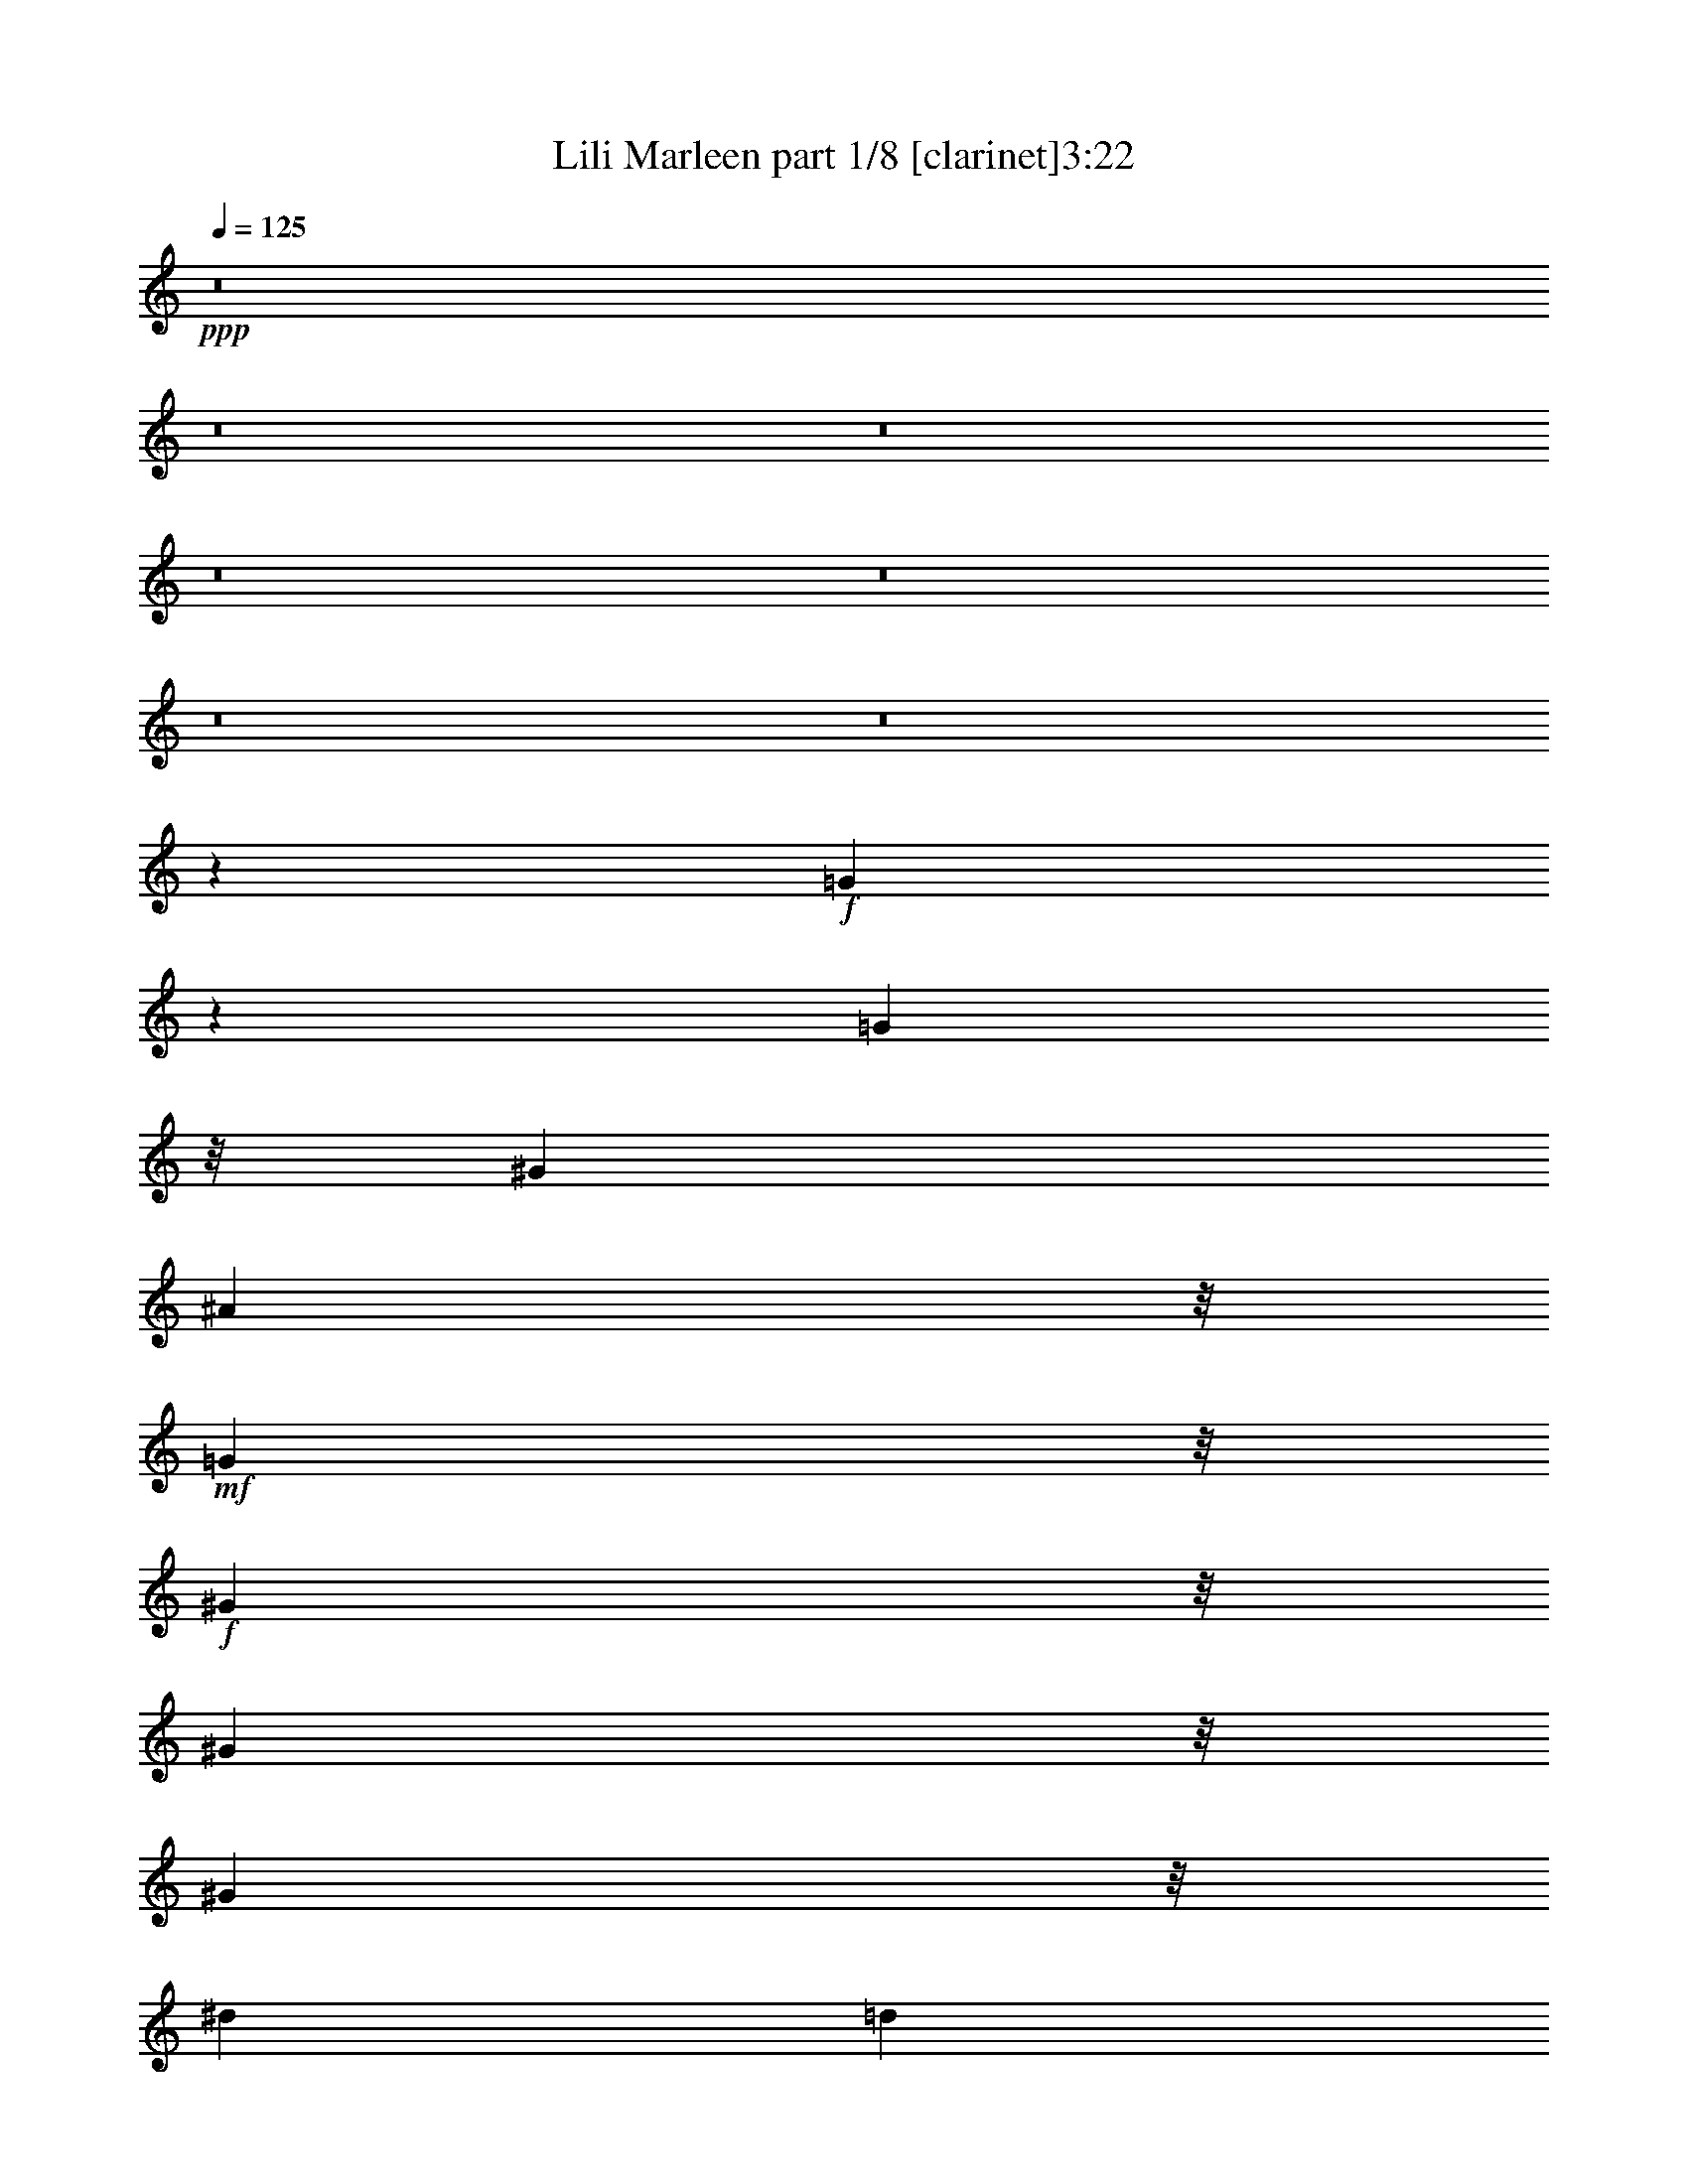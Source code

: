 % Produced with Bruzo's Transcoding Environment 
% Transcribed by : Bruzo 

X:1 
T: Lili Marleen part 1/8 [clarinet]3:22 
Z: Transcribed with BruTE 
L: 1/4 
Q: 125 
K: C 
+ppp+ 
z8 
z8 
z8 
z8 
z8 
z8 
z8 
z26693/5132 
+f+ 
[=G12047/10264] 
z2745/20528 
[=G4431/5132] 
z/8 
[^G3275/10264] 
[^A24273/20528] 
z/8 
+mf+ 
[=G24273/20528] 
z/8 
+f+ 
[^G17083/20528] 
z/8 
[^G4625/20528] 
z/8 
[^G8541/10264] 
z/8 
[^d6549/20528] 
[=d12113/5132] 
z5227/20528 
+mf+ 
[=F35829/20528] 
z2825/5132 
+f+ 
[=G249/1283] 
z/8 
[^G9009/5132] 
z10451/20528 
[^A4625/20528=c4625/20528] 
z/8 
[=d17083/20528] 
z/8 
[=c6549/20528] 
[^A4431/5132] 
z/8 
[^G6549/20528^A6549/20528] 
+mf+ 
[=G5/16-^G5/16] 
[=G22349/10264] 
z/8 
+f+ 
[=c24273/20528] 
z/8 
[=d17083/20528] 
z/8 
[^d4625/20528] 
z/8 
[=d11697/10264] 
z701/5132 
+mf+ 
[=c24139/20528] 
z675/5132 
+f+ 
[=c4431/5132] 
z/8 
[=d6549/20528] 
[^A5/16-=c5/16] 
[^A8929/10264] 
z/8 
[=d17999/10264] 
z5245/10264 
[=c4625/20528] 
z/8 
[^A23375/20528] 
z2823/20528 
[^G17705/20528] 
z2585/20528 
[^A6549/20528] 
[=c35771/20528] 
z5679/10264 
[^A249/1283] 
z/8 
[^G4431/5132] 
z/8 
[^G3983/20528^A3983/20528] 
z/8 
[=G24273/20528] 
z/8 
[^A18093/10264] 
z5151/10264 
[=G3275/10264] 
[^A35751/20528] 
z5689/10264 
[^G3983/20528] 
z/8 
[^G12137/10264] 
z/8 
[=f24273/20528] 
z/8 
[^d4666/1283] 
z1305/5132 
+mp+ 
[=G12137/10264] 
z/8 
+f+ 
[^A35939/20528] 
z2637/5132 
[^G4625/20528] 
z/8 
[^G23317/20528] 
z2881/20528 
+mp+ 
[=D12031/10264] 
z2777/20528 
+f+ 
[^D48543/20528] 
z58815/20528 
[=G23297/20528] 
z1771/10264 
[=G8541/10264] 
z/8 
[^G3275/10264] 
[^A12073/10264] 
z2693/20528 
+mf+ 
[=G12125/10264] 
z2589/20528 
+f+ 
[^G4431/5132] 
z/8 
[^G249/1283] 
z/8 
[^G4431/5132] 
z/8 
[^d3983/20528] 
z/8 
[=d47655/20528] 
z2691/10264 
+mf+ 
[=F36957/20528] 
z2543/5132 
+f+ 
[=G3275/10264] 
[^G35881/20528] 
z703/1283 
[^A3983/20528=c3983/20528] 
z/8 
[=d17083/20528] 
z/8 
[=c4625/20528] 
z/8 
[^A8541/10264] 
z/8 
[^G6549/20528^A6549/20528] 
[=G5/16-^G5/16] 
[=G11159/5132] 
z657/5132 
[=c24273/20528] 
z/8 
[=d4431/5132] 
z/8 
[^d249/1283] 
z/8 
[=d24273/20528] 
z/8 
[=c23343/20528] 
z2855/20528 
[=c4431/5132] 
z/8 
[=d6549/20528] 
[^A5/16-=c5/16] 
[^A8929/10264] 
z/8 
[=d35843/20528] 
z11287/20528 
[=c3983/20528] 
z/8 
[^A24273/20528] 
z/8 
[^G17083/20528] 
z/8 
[^A6549/20528] 
[=c36899/20528] 
z5115/10264 
[^A3275/10264] 
[^G4431/5132] 
z/8 
[^G3983/20528^A3983/20528] 
z/8 
+mf+ 
[=G24273/20528] 
z/8 
+f+ 
[^A36031/20528] 
z10457/20528 
[=G4625/20528] 
z/8 
[^A18119/10264] 
z5125/10264 
[^G6549/20528] 
[^G24257/20528] 
z2583/20528 
[=f24273/20528] 
z/8 
[^d74501/20528] 
z5375/20528 
+mp+ 
[=G12067/10264] 
z1353/10264 
+f+ 
[^A4473/2566] 
z11345/20528 
[^G3983/20528] 
z/8 
[^G12137/10264] 
z/8 
+mp+ 
[=D24273/20528] 
z/8 
+f+ 
[^D23873/10264] 
z29485/10264 
[=G24273/20528] 
z/8 
[=G8541/10264] 
z/8 
[^G4625/20528] 
z/8 
[^A11675/10264] 
z178/1283 
[=G24095/20528] 
z343/2566 
[^G4431/5132] 
z/8 
[^G3275/10264] 
[^G4431/5132] 
z/8 
[^d3983/20528] 
z/8 
[=d48783/20528] 
z306/1283 
+mf+ 
[=F2260/1283] 
z10327/20528 
+f+ 
[=G3275/10264] 
[^G17863/10264] 
z11403/20528 
[^A3983/20528=c3983/20528] 
z/8 
[=d4431/5132] 
z/8 
[=c249/1283] 
z/8 
[^A8541/10264] 
z/8 
[^G4625/20528^A4625/20528] 
z/8 
[=G/4-^G/4] 
[=G22561/10264] 
z2783/20528 
[=c1510/1283] 
z2679/20528 
[=d4431/5132] 
z/8 
[^d249/1283] 
z/8 
[=d24273/20528] 
z/8 
+mf+ 
[=c24273/20528] 
z/8 
+f+ 
[=c17083/20528] 
z/8 
[=d4625/20528] 
z/8 
[^A/4-=c/4] 
[^A18499/20528] 
z/8 
[=d36971/20528] 
z10159/20528 
[=c6549/20528] 
[^A24273/20528] 
z/8 
[^G4431/5132] 
z/8 
[^A249/1283] 
z/8 
[=c18051/10264] 
z10385/20528 
[^A3275/10264] 
[^G8853/10264] 
z323/2566 
[^G6549/20528^A6549/20528] 
+mf+ 
[=G24225/20528] 
z1307/10264 
+f+ 
[^A8969/5132] 
z5627/10264 
[=G3983/20528] 
z/8 
[^A36083/20528] 
z10405/20528 
[^G6549/20528] 
[^G12051/10264] 
z1369/10264 
[=f24205/20528] 
z1317/10264 
[^d37173/10264] 
z1543/5132 
+mp+ 
[=G23337/20528] 
z2861/20528 
+f+ 
[^A2307/1283] 
z10217/20528 
[^G6549/20528] 
[^G12137/10264] 
z/8 
+mp+ 
[=D24273/20528] 
z/8 
+f+ 
[^D47591/20528] 
z8 
z8 
z8 
z8 
z8 
z8 
z8 
z8 
z3561/2566 
[=G24115/20528] 
z681/5132 
[=G4431/5132] 
z/8 
[^G6549/20528] 
[^A12137/10264] 
z/8 
+mf+ 
[=G24273/20528] 
z/8 
+f+ 
[^G8541/10264] 
z/8 
[^G4625/20528] 
z/8 
[^G17083/20528] 
z/8 
[^d6549/20528] 
[=d48473/20528] 
z2603/10264 
+mp+ 
[=F17925/10264] 
z11279/20528 
+f+ 
[=G3983/20528] 
z/8 
[^G18029/10264] 
z5215/10264 
[^A6549/20528=c6549/20528] 
[=d4431/5132] 
z/8 
[=c3275/10264] 
[^A4431/5132] 
z/8 
[^G6549/20528^A6549/20528] 
[=G5/16-^G5/16] 
+mf+ 
[=G22349/10264] 
z/8 
+f+ 
[=c24273/20528] 
z/8 
[=d8541/10264] 
z/8 
[^d3275/10264] 
[=d24057/20528] 
z1391/10264 
+mf+ 
[=c24161/20528] 
z1339/10264 
+f+ 
[=c4431/5132] 
z/8 
[=d249/1283] 
z/8 
[^A5/16-=c5/16] 
[^A8929/10264] 
z/8 
[=d36019/20528] 
z10469/20528 
[=c4625/20528] 
z/8 
[^A5849/5132] 
z2801/20528 
[^G4431/5132] 
z/8 
[^A3275/10264] 
[=c2237/1283] 
z11337/20528 
[^A3983/20528] 
z/8 
[^G4431/5132] 
z/8 
[^G249/1283^A249/1283] 
z/8 
[=G24273/20528] 
z/8 
[^A36207/20528] 
z10281/20528 
[=G6549/20528] 
[^A35773/20528] 
z2839/5132 
[^G249/1283] 
z/8 
[^G24273/20528] 
z/8 
[=f24273/20528] 
z/8 
[^d37339/10264] 
z5199/20528 
+mp+ 
[=G24273/20528] 
z/8 
+f+ 
[^A35961/20528] 
z10527/20528 
[^G4625/20528] 
z/8 
[^G11669/10264] 
z715/5132 
+mp+ 
[=D24083/20528] 
z689/5132 
+f+ 
[^D25565/10264] 
z62999/20528 
[=c38061/20528] 
z/8 
[=d2373/5132] 
[^d7661/20528] 
z/8 
[=d13383/10264] 
z233/1283 
+mf+ 
[=c3383/2566] 
z697/5132 
+f+ 
[=c27897/20528] 
z/8 
[^A13525/10264] 
z2833/20528 
[=c3/8=d3/8-] 
[=d9235/5132] 
z8695/20528 
[=c7013/20528] 
[^A27897/20528] 
z/8 
+mf+ 
[^G1685/1283] 
z3565/20528 
+f+ 
[^A5/16=c5/16-] 
[=c37491/20528] 
z8785/20528 
[^A5089/20528] 
z/8 
[^G13591/10264] 
z2639/20528 
[=G13435/10264] 
z3655/20528 
[=G39967/20528] 
z3181/5132 
[=G5089/20528] 
z/8 
[^A41205/20528] 
z5759/10264 
[^G5057/20528] 
z/8 
[^A114291/20528] 
z3185/10264 
[=f53931/20528] 
z3223/10264 
[^d115439/20528] 
z8 
z97/16 

X:2 
T: Lili Marleen part 2/8 [flute]3:22 
Z: Transcribed with BruTE 
L: 1/4 
Q: 125 
K: C 
+ppp+ 
z8 
z8 
z8 
z8 
z8 
z163053/20528 
+pp+ 
[=G3187/2566] 
z/8 
+mf+ 
[^A10277/5132] 
z12571/20528 
+pp+ 
[^G2551/10264] 
z/8 
+mp+ 
[^G9899/10264] 
z/8 
+pp+ 
[=F1917/5132=G1917/5132] 
+ppp+ 
[=D3499/2566] 
z1341/10264 
+mf+ 
[^D116637/20528] 
z8 
z8 
z105113/20528 
+pp+ 
[^G11891/5132] 
z6115/20528 
+mf+ 
[^A11697/10264] 
z701/5132 
+pp+ 
[^G24139/20528] 
z675/5132 
+mp+ 
[^G24243/20528] 
z649/5132 
+pp+ 
[=G24273/20528] 
z/8 
+mf+ 
[^A47545/20528] 
z3067/10264 
+pp+ 
[=G23375/20528] 
z2823/20528 
[=F3015/2566] 
z2719/20528 
+mf+ 
[^G35771/20528] 
z5679/10264 
+pp+ 
[=G249/1283] 
z/8 
+mf+ 
[^G24273/20528] 
z/8 
[^A24273/20528] 
z/8 
+pp+ 
[=G47733/20528] 
z5305/20528 
+pp+ 
[=D18881/5132] 
z2497/10264 
+pp+ 
[=D24273/20528] 
z/8 
+mf+ 
[^D101599/20528] 
z5117/20528 
+mp+ 
[=D74429/20528] 
z5447/20528 
[=D12031/10264] 
z2777/20528 
+mf+ 
[^D4431/5132] 
z/8 
+fff+ 
[^A3275/10264] 
[=g5587/10264] 
z/8 
+pp+ 
[=d10533/20528] 
z/8 
+mp+ 
[^d24375/10264] 
z8 
z8 
z103985/20528 
+pp+ 
[^G12173/5132] 
z4987/20528 
+mf+ 
[^A24273/20528] 
z/8 
+pp+ 
[^G23343/20528] 
z2855/20528 
+mp+ 
[^G3011/2566] 
z2751/20528 
+pp+ 
[=G1512/1283] 
z2647/20528 
+mf+ 
[^A48673/20528] 
z2503/10264 
+pp+ 
[=G24273/20528] 
z/8 
[=F5831/5132] 
z1437/10264 
+f+ 
[^G10145/5132] 
+mp+ 
[=G10533/20528] 
z/8 
+mf+ 
[^G24273/20528] 
z/8 
[^A24273/20528] 
z/8 
+pp+ 
[=G23789/10264] 
z6101/20528 
+pp+ 
[=D9341/2566] 
z5149/20528 
+pp+ 
[=D24273/20528] 
z/8 
+mf+ 
[^D25361/5132] 
z659/2566 
+mp+ 
[=D75557/20528] 
z4961/20528 
[=D6137/5132] 
z7695/10264 
+pp+ 
[=G,10533/20528] 
z/8 
+mf+ 
[^G,5587/10264] 
z/8 
[^A,10533/20528] 
z/8 
+f+ 
[=C5587/10264] 
z/8 
[=D10533/20528] 
z/8 
+mf+ 
[^D11175/20528] 
z/8 
[=F10533/20528] 
z/8 
+f+ 
[=G101405/20528] 
z2655/10264 
+mf+ 
[^G3036/1283] 
z5103/20528 
+pp+ 
[^A,4431/5132] 
z/8 
+mf+ 
[=C3983/20528] 
z/8 
[=D17083/20528] 
z/8 
[^D4625/20528] 
z/8 
+f+ 
[=F101593/20528] 
z2561/10264 
+pp+ 
[^D68309/20528] 
z/8 
+mf+ 
[=F7677/10264] 
z/8 
[=G15355/20528] 
z/8 
[^G102423/20528] 
z57971/20528 
+mp+ 
[^A,4431/5132] 
z/8 
+mf+ 
[=C3275/10264] 
+f+ 
[=D397/1283] 
z/8 
+mf+ 
[^D6353/20528] 
z/8 
[=F1609/5132] 
z/8 
+f+ 
[=G24273/20528] 
z/8 
+pp+ 
[=F23773/10264] 
z6133/20528 
+pp+ 
[^A,8277/20528] 
+mf+ 
[=C8919/20528] 
[=D4501/10264] 
+f+ 
[=F24121/20528] 
z1359/10264 
+pp+ 
[^D42111/20528] 
z/8 
+ppp+ 
[^A,7677/10264] 
z/8 
+mp+ 
[=C15355/20528] 
z/8 
+f+ 
[=D74573/20528] 
z663/2566 
+pp+ 
[^A,24205/20528] 
z1317/10264 
+f+ 
[^D24343/10264] 
z312/1283 
+pp+ 
[^A,6353/20528] 
z/8 
+mf+ 
[=C6353/20528] 
z/8 
[=D1609/5132] 
z/8 
[^D397/1283] 
z/8 
[=F8277/20528] 
[=G9003/20528] 
[=G48459/20528] 
z5219/20528 
+pp+ 
[=F48667/20528] 
z1253/5132 
[^D47591/20528] 
z8 
z8 
z158823/20528 
+mp+ 
[=c23363/20528] 
z1417/10264 
+mf+ 
[=d8847/10264] 
z649/5132 
[^d3275/10264] 
+pp+ 
[=d6053/5132] 
z2627/20528 
+pp+ 
[=c24273/20528] 
z/8 
+mp+ 
[=c12137/10264] 
z/8 
+pp+ 
[^A24273/20528] 
z/8 
+mf+ 
[=c47721/20528] 
z1329/5132 
+mp+ 
[^A24193/20528] 
z1323/10264 
+pp+ 
[^G12137/10264] 
z/8 
+mf+ 
[^A48777/20528] 
z4901/20528 
+pp+ 
[^G23325/20528] 
z2873/20528 
[=G12035/10264] 
z2769/20528 
+mp+ 
[=G48551/20528] 
z641/2566 
+f+ 
[^A4491/2566] 
z660/1283 
+pp+ 
[^G4625/20528] 
z/8 
+mf+ 
[^A23305/20528] 
z1767/10264 
+fff+ 
[=f23409/20528] 
z2789/20528 
+mp+ 
[^d43435/10264] 
z/8 
+ppp+ 
[=G6353/20528] 
z/8 
+mp+ 
[^G1609/5132] 
z/8 
+f+ 
[^A9029/5132] 
z2593/5132 
+pp+ 
[^G6549/20528] 
[=G2215/2566] 
z1285/10264 
+mp+ 
[=G3275/10264^G3275/10264] 
+pp+ 
[=F12119/10264] 
z2601/20528 
[^D74379/20528] 
z8 
z8 
z8 
z8 
z8 
z8 
z8 
z8 
z9113/20528 
+mp+ 
[=c42273/10264] 
z3147/10264 
+ff+ 
[^g3383/2566] 
z697/5132 
+mp+ 
[=g7203/1283] 
z1361/5132 
+pp+ 
[=d42183/10264] 
z3237/10264 
+ff+ 
[^a115411/20528] 
z35775/20528 
+mp+ 
[^a7146/1283] 
z66671/20528 
+pp+ 
[=d53931/20528] 
z3223/10264 
+mf+ 
[^d115439/20528] 
z8 
z97/16 

X:3 
T: Lili Marleen part 3/8 [bagpipes]3:22 
Z: Transcribed with BruTE 
L: 1/4 
Q: 125 
K: C 
+ppp+ 
z159241/20528 
[^G,23895/20528-^G23895/20528=c23895/20528] 
[^G,/8-] 
+ppp+ 
[^G,17941/20528-^A17941/20528=d17941/20528] 
+ppp+ 
[^G,/8-] 
+ppp+ 
[^G,3629/20528-=c3629/20528^d3629/20528] 
+ppp+ 
[^G,/8-] 
[^G,23707/20528-^A23707/20528=d23707/20528] 
[^G,/8-] 
[^G,24163/20528^G24163/20528=c24163/20528] 
z/8 
[^D,6047/5132-^G6047/5132=c6047/5132] 
[^D,/8-] 
[^D,19653/20528-=G19653/20528-^A19653/20528-] 
[^D,3177/10264-=G3177/10264^A3177/10264-=B3177/10264] 
+ppp+ 
[^D,6175/20528-^A6175/20528-=c6175/20528=d6175/20528-] 
[^D,32237/20528-^A32237/20528=d32237/20528] 
+ppp+ 
[^D,7807/20528-] 
+ppp+ 
[^D,6543/20528^G6543/20528=c6543/20528] 
+ppp+ 
[^A,3037/2566-=G3037/2566^A3037/2566] 
[^A,/8-] 
[^A,23947/20528-=F23947/20528^G23947/20528] 
[^A,/8-] 
+ppp+ 
[^A,36595/20528-^G36595/20528=c36595/20528] 
+ppp+ 
[^A,9679/20528-] 
+ppp+ 
[^A,2041/10264=G2041/10264^A2041/10264] 
z/8 
+ppp+ 
[^D,11921/10264-=F11921/10264^G11921/10264] 
[^D,/8-] 
[^D,13071/20528-^D13071/20528=G13071/20528-] 
[^D,6795/20528-=G6795/20528] 
[^D,6355/20528-=G6355/20528^G6355/20528] 
+ppp+ 
[^D,47495/20528=G47495/20528^A47495/20528] 
z2633/10264 
[^G,5967/5132-^G5967/5132=c5967/5132] 
[^G,/8-] 
[^G,1123/1283-^A1123/1283=d1123/1283] 
[^G,/8-] 
[^G,3629/20528-=c3629/20528^d3629/20528] 
[^G,/8-] 
[^G,23707/20528-^A23707/20528=d23707/20528] 
[^G,/8-] 
[^G,24163/20528^G24163/20528=c24163/20528] 
z/8 
+ppp+ 
[^D,24215/20528-^G24215/20528=c24215/20528] 
[^D,/8-] 
[^D,25953/20528-=G25953/20528^A25953/20528-] 
+ppp+ 
[^D,3087/10264-^A3087/10264-=c3087/10264=d3087/10264-] 
[^D,32265/20528-^A32265/20528=d32265/20528] 
+ppp+ 
[^D,7807/20528-] 
+ppp+ 
[^D,6515/20528^G6515/20528=c6515/20528] 
+ppp+ 
[^A,6081/5132-=G6081/5132^A6081/5132] 
[^A,/8-] 
[^A,11921/5132-=F11921/5132^G11921/5132] 
[^A,4997/20528-] 
+ppp+ 
[^A,23895/20528=d23895/20528=f23895/20528] 
z/8 
+ppp+ 
[^D,25255/20528^D25255/20528=G25255/20528-^A25255/20528-^d25255/20528-] 
[=G/8^A/8^d/8] 
[=D,12493/10264=D12493/10264=G12493/10264-^A12493/10264-^d12493/10264-] 
[=G/8-^A/8-^d/8-] 
[=C,1606/1283=C1606/1283=G1606/1283-^A1606/1283-^d1606/1283-] 
[=G699/5132-^A699/5132-^d699/5132-] 
[^A,25095/20528=G25095/20528^A25095/20528^d25095/20528] 
z/8 
[^G115711/20528^A115711/20528-=d115711/20528] 
[^A3331/10264-] 
[=G58359/10264^A58359/10264^d58359/10264] 
z8 
z8 
z8 
z8 
z8 
z8 
z8 
z85885/20528 
[^d2553/5132] 
z/8 
[=d4865/20528] 
z/8 
[=c249/1283] 
z/8 
[^A3355/10264] 
[^G6469/20528] 
[=G3315/10264] 
[=F4625/20528] 
z/8 
[^A,23837/10264] 
z2601/10264 
+ppp+ 
[^A24307/20528] 
z2613/20528 
+ppp+ 
[=G12165/10264] 
z2589/20528 
+ppp+ 
[^G48731/20528] 
z1217/5132 
+ppp+ 
[=d2613/5132=f2613/5132] 
z/8 
+ppp+ 
[^c3315/10264=e3315/10264] 
[=c3435/10264^d3435/10264] 
[^A23783/20528=d23783/20528] 
z176/1283 
[=F6063/2566^G6063/2566] 
z4613/20528 
[^A,25469/5132=D25469/5132] 
z5241/20528 
+ppp+ 
[^D5587/10264-=G5587/10264-^A5587/10264] 
[^D/8-=G/8-] 
[^D10533/20528-=G10533/20528=c10533/20528] 
[^D/8-] 
[^D11175/20528-=A11175/20528] 
[^D/8-] 
[^D2573/5132^A2573/5132] 
z/8 
+ppp+ 
[^G,6356/1283=C6356/1283] 
z5341/20528 
+ppp+ 
[^D48513/20528-=G48513/20528] 
[^D5165/20528-] 
[^D6433/20528-=G6433/20528] 
[^D/8-] 
[^D387/1283-^G387/1283] 
[^D/8-] 
[^D1609/5132-=A1609/5132] 
[^D/8-] 
[^D12217/10264^A12217/10264] 
z/8 
+ppp+ 
[=F47597/20528^G47597/20528] 
z330/1283 
+ppp+ 
[^G5587/10264=c5587/10264] 
z/8 
+ppp+ 
[=G5347/10264^A5347/10264] 
z/8 
[=F6043/5132^G6043/5132] 
z56185/20528 
[=G10693/20528^A10693/20528] 
z/8 
[=F11095/20528^G11095/20528] 
z/8 
[^D2923/2566=G2923/2566] 
z3535/20528 
[=D47785/20528=F47785/20528] 
z58851/20528 
[=G392/1283] 
z/8 
+ppp+ 
[^A6433/20528] 
z/8 
+ppp+ 
[^d1619/5132] 
z/8 
[=g8361/10264] 
z/8 
+ppp+ 
[=d4945/20528] 
z/8 
+ppp+ 
[=f8277/20528] 
+ppp+ 
[^d8839/20528] 
[=c4501/10264] 
[^A8999/20528] 
[=G4499/10264] 
[^G9003/20528] 
[=F101217/20528^G101217/20528] 
z1515/5132 
[^D6357/1283=G6357/1283] 
z8 
z8 
z8 
z8 
z8 
z8 
z8 
z22487/10264 
[=G,5507/10264] 
z/8 
[^G,10773/20528] 
z/8 
+ppp+ 
[^A,2533/5132] 
z/8 
[=C5507/10264] 
z/8 
[=D5387/10264] 
z/8 
[^D11495/20528] 
z/8 
[=F2613/5132] 
z/8 
[^D12137/10264=G12137/10264] 
z/8 
+ppp+ 
[^D4451/5132=G4451/5132] 
z/8 
[=F3823/20528^G3823/20528] 
z/8 
+ppp+ 
[=G24353/20528^A24353/20528] 
z/8 
+ppp+ 
[^D23379/20528=G23379/20528] 
z3541/20528 
[=F8541/10264^G8541/10264] 
z/8 
[=F3275/10264^G3275/10264] 
[=F17643/20528^G17643/20528] 
z/8 
+ppp+ 
[=c6229/20528^d6229/20528] 
+ppp+ 
[^A49029/20528=d49029/20528] 
z5051/20528 
[=D24273/20528=F24273/20528] 
z/8 
[=D8501/10264=F8501/10264] 
z/8 
[^D4705/20528=G4705/20528] 
z/8 
+ppp+ 
[=F36213/20528^G36213/20528] 
z10115/20528 
+ppp+ 
[=G1577/5132^A1577/5132] 
+ppp+ 
[^A17965/20528=d17965/20528] 
z/8 
+ppp+ 
[^G6629/20528=c6629/20528] 
[=G17805/20528^A17805/20528] 
z/8 
[=F3903/20528^G3903/20528] 
z/8 
[^D47613/20528=G47613/20528] 
z8 
z8 
z8 
z8 
z8 
z8 
z49785/20528 
[^A4097/20528] 
[^A3853/20528] 
[^A/8] 
z2583/20528 
[^A3045/2566] 
z8 
z9/16 
[^A1235/5132] 
[^A1609/5132] 
z/8 
[^A6137/5132] 
z8 
z1805/5132 
[^D6593/20528] 
z/8 
+ppp+ 
[=G1589/5132] 
z/8 
[^A23453/20528] 
z8 
z7673/20528 
+ppp+ 
[^D9159/20528] 
+ppp+ 
[=G4461/10264] 
[^A24283/20528] 
z8 
z8 
z2291/5132 
+ppp+ 
[^D,12261/20528] 
z/8 
+ppp+ 
[=G,2925/5132] 
z/8 
[^A,11219/20528] 
z/8 
[=C11701/20528] 
z/8 
[^D2965/5132] 
z/8 
+ppp+ 
[=G2885/5132] 
z/8 
+ppp+ 
[^A2945/5132] 
z/8 
+ppp+ 
[^G57669/10264] 
z2637/10264 
[=G18269/5132] 
z/8 
+ppp+ 
[^G1579/2566] 
z/8 
+ppp+ 
[=G1555/2566] 
z/8 
[^D11799/20528] 
z/8 
[=D84927/20528] 
z3237/10264 
+ppp+ 
[=F6721/5132] 
z3289/20528 
+ppp+ 
[^D42619/10264] 
z5201/20528 
+ppp+ 
[=G12569/20528] 
z/8 
[=c12713/20528] 
z/8 
+ppp+ 
[^A7156/1283] 
z1589/5132 
[=F57123/10264] 
z6125/20528 
[^D7235/1283] 
z8 
z97/16 

X:4 
T: Lili Marleen part 4/8 [lute]3:22 
Z: Transcribed with BruTE 
L: 1/4 
Q: 125 
K: C 
+ppp+ 
z8 
z4023/20528 
+mf+ 
[^D2225/5132-] 
[^D17361/10264-^G17361/10264] 
[^G,/8^D/8-] 
[^D1169/5132] 
z/8 
+ppp+ 
[^D1029/2566-] 
+mp+ 
[^D7/16-^G7/16-] 
[^D12055/10264^G12055/10264=c12055/10264] 
z/8 
+ppp+ 
[=G,7/16-] 
+mf+ 
[=G,7/16-^D7/16-] 
+f+ 
[=G,31967/20528^D31967/20528-^A31967/20528-] 
[^D/8-^A/8-] 
[=G,6307/20528-^D6307/20528^A6307/20528-] 
[=G,/8-^A/8-] 
[=G,3395/10264-^D3395/10264-^A3395/10264] 
+pp+ 
[=G,/8-^D/8-] 
[=G,8739/20528-^D8739/20528-^A8739/20528-] 
+f+ 
[=G,25685/20528^D25685/20528-^A25685/20528-=g25685/20528] 
+pp+ 
[^A,2339/5132-^D2339/5132^A2339/5132] 
+ppp+ 
[^A,7/16-=F7/16-] 
+pp+ 
[^A,16625/10264=F16625/10264-^G16625/10264-] 
[=F/8-^G/8-] 
[^A,6307/20528-=F6307/20528^G6307/20528-] 
[^A,/8-^G/8-] 
[^A,491/1283-=F491/1283-^G491/1283] 
+pp+ 
[^A,7/16-=F7/16-^G7/16-] 
+mf+ 
[^A,24083/20528=F24083/20528^G24083/20528=d24083/20528] 
z/8 
+ppp+ 
[^D7/16-] 
+mf+ 
[^D7/16-^A7/16-] 
[^D31967/20528^A31967/20528-^d31967/20528-] 
[^A/8-^d/8-] 
[^D3167/10264-^A3167/10264^d3167/10264-] 
[^D/8-^d/8-] 
[^D3287/10264-^A3287/10264-^d3287/10264] 
+pp+ 
[^D/8-^A/8-] 
[^D7/16-^A7/16-^d7/16-] 
+mp+ 
[^D11587/10264^A11587/10264^d11587/10264=g11587/10264] 
z2861/20528 
+ppp+ 
[^G,7/16-] 
+mp+ 
[^G,7/16-^D7/16-] 
+mf+ 
[^G,33249/20528^D33249/20528-^G33249/20528-] 
[^D/8-^G/8-] 
[^G,6307/20528-^D6307/20528^G6307/20528-] 
[^G,/8-^G/8-] 
[^G,929/2566-^D929/2566-^G929/2566] 
+pp+ 
[^G,7/16-^D7/16-^G7/16-] 
+mp+ 
[^G,6067/5132^D6067/5132-^G6067/5132-=c6067/5132-] 
[^D/8-^G/8-=c/8-] 
[=G,431/1283-^D431/1283^G431/1283-=c431/1283-] 
[=G,/8-^G/8-=c/8-] 
[=G,6201/20528-^D6201/20528-^G6201/20528=c6201/20528] 
+pp+ 
[=G,/8-^D/8-] 
[=G,31967/20528^D31967/20528-^A31967/20528-] 
+pp+ 
[^D/8-^A/8-] 
[=G,6307/20528-^D6307/20528^A6307/20528-] 
[=G,/8-^A/8-] 
[=G,6573/20528-^D6573/20528-^A6573/20528] 
[=G,/8-^D/8-] 
[=G,7/16-^D7/16-^A7/16-] 
+f+ 
[=G,11591/10264^D11591/10264^A11591/10264=g11591/10264] 
z2825/20528 
+ppp+ 
[^A,7/16-] 
+mf+ 
[^A,7/16-=F7/16-] 
[^A,7/16-=F7/16-^G7/16-] 
[^A,24269/20528=F24269/20528-^G24269/20528-=d24269/20528-] 
[=F/8-^G/8-=d/8-] 
[^A,3809/10264-=F3809/10264^G3809/10264-=d3809/10264-] 
[^A,2239/5132-=F2239/5132-^G2239/5132=d2239/5132-] 
[^A,2291/5132-=F2291/5132-^G2291/5132-=d2291/5132] 
+pp+ 
[^A,24111/20528=F24111/20528^G24111/20528=d24111/20528] 
z/8 
+ppp+ 
[^D7/16-] 
+mp+ 
[^D7/16-^A7/16-] 
+mf+ 
[^D7799/20528^A7799/20528-^d7799/20528-] 
[^A/8-^d/8-] 
[=D3287/10264-^A3287/10264^d3287/10264-] 
[=D/8-^d/8-] 
[=D5991/20528-^A5991/20528-^d5991/20528] 
+pp+ 
[=D/8-^A/8-] 
[=D9429/20528^A9429/20528-^d9429/20528-] 
+pp+ 
[=C12671/10264^A12671/10264-^d12671/10264-] 
[^A/8-^d/8-] 
[^A,25731/20528^A25731/20528^d25731/20528] 
z12707/20528 
+ppp+ 
[^G/2-] 
+pp+ 
[^G/2-^A/2-] 
+f+ 
[^G84801/20528^A84801/20528=f84801/20528] 
z6531/20528 
+ppp+ 
[^D/2-] 
+mf+ 
[^D/2-^A/2-] 
[^D/2-^A/2-^d/2-] 
[^D7199/2566^A7199/2566-^d7199/2566-=g7199/2566-] 
[^A3/16-^d3/16-=g3/16-] 
[^D13485/10264^A13485/10264^d13485/10264=g13485/10264] 
z2849/20528 
+ppp+ 
[=G6915/10264^A6915/10264^d6915/10264] 
z13009/20528 
+pp+ 
[=G12651/20528^A12651/20528^d12651/20528] 
z14189/20528 
[=G6377/10264^A6377/10264^d6377/10264] 
z14085/20528 
[=G6429/10264^A6429/10264^d6429/10264] 
z13981/20528 
[=F6481/10264^G6481/10264^d6481/10264] 
z6939/10264 
[=F13065/20528^G13065/20528^d13065/20528] 
z3283/5132 
+ppp+ 
[=F13811/20528^A13811/20528=d13811/20528] 
z13029/20528 
+pp+ 
[^G6957/10264^A6957/10264=d6957/10264] 
z12925/20528 
[^G12735/20528^A12735/20528=d12735/20528] 
z1763/2566 
[^G12839/20528^A12839/20528=d12839/20528] 
z14001/20528 
[^G6471/10264^A6471/10264=d6471/10264] 
z13897/20528 
[^G6523/10264^A6523/10264=d6523/10264] 
z13793/20528 
+pp+ 
[^G6575/10264^A6575/10264=d6575/10264] 
z1631/2566 
+pp+ 
[^G13895/20528^A13895/20528=d13895/20528] 
z809/1283 
+pp+ 
[=G3179/5132^A3179/5132^d3179/5132] 
z3531/5132 
+pp+ 
[=G12819/20528^A12819/20528^d12819/20528] 
z3505/5132 
+pp+ 
[^G12923/20528=c12923/20528^d12923/20528] 
z3479/5132 
+pp+ 
[^G13027/20528=c13027/20528^d13027/20528] 
z13813/20528 
[^G6565/10264=c6565/10264^d6565/10264] 
z3267/5132 
[^G13875/20528=c13875/20528^d13875/20528] 
z3241/5132 
[=G1587/2566^A1587/2566^d1587/2566] 
z14143/20528 
[=G800/1283^A800/1283^d800/1283] 
z14039/20528 
[=G1613/2566^A1613/2566^d1613/2566] 
z871/1283 
[=G13007/20528^A13007/20528^d13007/20528] 
z1729/2566 
[^G13111/20528^A13111/20528=d13111/20528] 
z13087/20528 
[^G866/1283^A866/1283=d866/1283] 
z12983/20528 
[^G12677/20528^A12677/20528=d12677/20528] 
z14163/20528 
[^G3195/5132^A3195/5132=d3195/5132] 
z14059/20528 
+pp+ 
[=G3221/5132^A3221/5132^d3221/5132] 
z13955/20528 
+pp+ 
[=G3247/5132^A3247/5132^d3247/5132] 
z13851/20528 
[=G3273/5132^A3273/5132^d3273/5132] 
z6553/10264 
[=G13837/20528^A13837/20528^d13837/20528] 
z13003/20528 
[^G12657/20528^A12657/20528=d12657/20528] 
z7091/10264 
[^G12761/20528^A12761/20528=d12761/20528] 
z7039/10264 
[^G12865/20528^A12865/20528=d12865/20528] 
z13975/20528 
[^G1621/2566^A1621/2566=d1621/2566] 
z13871/20528 
+pp+ 
[=G817/1283^A817/1283^d817/1283] 
z6563/10264 
+pp+ 
[=G13817/20528^A13817/20528^d13817/20528] 
z6511/10264 
[=G13921/20528^A13921/20528^d13921/20528] 
z6459/10264 
[=G6371/10264^A6371/10264^d6371/10264] 
z7049/10264 
+ppp+ 
[^G12845/20528^A12845/20528=d12845/20528] 
z6997/10264 
+pp+ 
[^G12949/20528^A12949/20528=d12949/20528] 
z6945/10264 
[^G13053/20528^A13053/20528=d13053/20528] 
z13145/20528 
[^G6899/10264^A6899/10264=d6899/10264] 
z13041/20528 
+pp+ 
[=G6951/10264^A6951/10264^d6951/10264] 
z6469/10264 
+pp+ 
[=G6361/10264^A6361/10264^d6361/10264] 
z14117/20528 
[=G6413/10264^A6413/10264^d6413/10264] 
z14013/20528 
[=G6465/10264^A6465/10264^d6465/10264] 
z6955/10264 
+pp+ 
[=G13033/20528^A13033/20528^d13033/20528] 
z6903/10264 
+pp+ 
[=G13137/20528^A13137/20528^d13137/20528] 
z13061/20528 
[=G6941/10264^A6941/10264^d6941/10264] 
z12957/20528 
[=G12703/20528^A12703/20528^d12703/20528] 
z1767/2566 
[=F12807/20528^G12807/20528^d12807/20528] 
z14033/20528 
[=F6455/10264^G6455/10264^d6455/10264] 
z13929/20528 
+ppp+ 
[=F6507/10264^A6507/10264=d6507/10264] 
z13825/20528 
+pp+ 
[^G6559/10264^A6559/10264=d6559/10264] 
z1635/2566 
+pp+ 
[^G13863/20528^A13863/20528=d13863/20528] 
z811/1283 
+pp+ 
[^G3171/5132^A3171/5132=d3171/5132] 
z3539/5132 
[^G12787/20528^A12787/20528=d12787/20528] 
z3513/5132 
[^G12891/20528^A12891/20528=d12891/20528] 
z3487/5132 
+pp+ 
[^G12995/20528^A12995/20528=d12995/20528] 
z13845/20528 
+pp+ 
[^G6549/10264^A6549/10264=d6549/10264] 
z13099/20528 
+pp+ 
[=G3461/5132^A3461/5132^d3461/5132] 
z3249/5132 
+pp+ 
[=G1583/2566^A1583/2566^d1583/2566] 
z14175/20528 
+pp+ 
[^G798/1283=c798/1283^d798/1283] 
z14071/20528 
+pp+ 
[^G1609/2566=c1609/2566^d1609/2566] 
z873/1283 
[^G12975/20528=c12975/20528^d12975/20528] 
z1733/2566 
[^G13079/20528=c13079/20528^d13079/20528] 
z13119/20528 
+pp+ 
[=G864/1283^A864/1283^d864/1283] 
z13015/20528 
+pp+ 
[=G12645/20528^A12645/20528^d12645/20528] 
z7097/10264 
[=G12749/20528^A12749/20528^d12749/20528] 
z14091/20528 
[=G3213/5132^A3213/5132^d3213/5132] 
z13987/20528 
[^G3239/5132^A3239/5132=d3239/5132] 
z13883/20528 
[^G3265/5132^A3265/5132=d3265/5132] 
z6569/10264 
[^G13805/20528^A13805/20528=d13805/20528] 
z13035/20528 
[^G3477/5132^A3477/5132=d3477/5132] 
z12931/20528 
+pp+ 
[=G12729/20528^A12729/20528^d12729/20528] 
z7055/10264 
+pp+ 
[=G12833/20528^A12833/20528^d12833/20528] 
z7003/10264 
[=G12937/20528^A12937/20528^d12937/20528] 
z13903/20528 
[=G815/1283^A815/1283^d815/1283] 
z13799/20528 
[^G1643/2566^A1643/2566=d1643/2566] 
z6527/10264 
[^G13889/20528^A13889/20528=d13889/20528] 
z6475/10264 
[^G6355/10264^A6355/10264=d6355/10264] 
z7065/10264 
[^G12813/20528^A12813/20528=d12813/20528] 
z7013/10264 
+pp+ 
[=G12917/20528^A12917/20528^d12917/20528] 
z6961/10264 
+pp+ 
[=G13021/20528^A13021/20528^d13021/20528] 
z6909/10264 
[=G13125/20528^A13125/20528^d13125/20528] 
z13073/20528 
[=G6935/10264^A6935/10264^d6935/10264] 
z6485/10264 
[^G6345/10264^A6345/10264=d6345/10264] 
z14149/20528 
[^G6397/10264^A6397/10264=d6397/10264] 
z14045/20528 
[^G6449/10264^A6449/10264=d6449/10264] 
z6971/10264 
[^G13001/20528^A13001/20528=d13001/20528] 
z6919/10264 
+pp+ 
[=G13105/20528^A13105/20528^d13105/20528] 
z13093/20528 
+pp+ 
[=G6925/10264^A6925/10264^d6925/10264] 
z12989/20528 
[=G12671/20528^A12671/20528^d12671/20528] 
z1771/2566 
[=G12775/20528^A12775/20528^d12775/20528] 
z14065/20528 
[=G6439/10264^A6439/10264^d6439/10264] 
z13961/20528 
[=G6491/10264^A6491/10264^d6491/10264] 
z13857/20528 
[=G6543/10264^A6543/10264^d6543/10264] 
z1639/2566 
[=G13831/20528^A13831/20528^d13831/20528] 
z813/1283 
[=F3163/5132^G3163/5132^d3163/5132] 
z3547/5132 
[=F12755/20528^G12755/20528^d12755/20528] 
z3521/5132 
+ppp+ 
[=F12859/20528^A12859/20528=d12859/20528] 
z3495/5132 
+pp+ 
[^G12963/20528^A12963/20528=d12963/20528] 
z13877/20528 
+pp+ 
[^G6533/10264^A6533/10264=d6533/10264] 
z13131/20528 
+pp+ 
[^G3453/5132^A3453/5132=d3453/5132] 
z3257/5132 
[^G13915/20528^A13915/20528=d13915/20528] 
z3231/5132 
[^G796/1283^A796/1283=d796/1283] 
z14103/20528 
+pp+ 
[^G1605/2566^A1605/2566=d1605/2566] 
z875/1283 
+pp+ 
[^G12943/20528^A12943/20528=d12943/20528] 
z1737/2566 
+pp+ 
[=G13047/20528^A13047/20528^d13047/20528] 
z862/1283 
+pp+ 
[=G13151/20528^A13151/20528^d13151/20528] 
z13047/20528 
+pp+ 
[^G1737/2566=c1737/2566^d1737/2566] 
z12943/20528 
+pp+ 
[^G12717/20528=c12717/20528^d12717/20528] 
z14123/20528 
[^G3205/5132=c3205/5132^d3205/5132] 
z14019/20528 
[^G3231/5132=c3231/5132^d3231/5132] 
z13915/20528 
+pp+ 
[=G3257/5132^A3257/5132^d3257/5132] 
z3453/5132 
+pp+ 
[=G13131/20528^A13131/20528^d13131/20528] 
z6533/10264 
[=G13877/20528^A13877/20528^d13877/20528] 
z12963/20528 
[=G12697/20528^A12697/20528^d12697/20528] 
z7071/10264 
[^G12801/20528^A12801/20528=d12801/20528] 
z7019/10264 
[^G12905/20528^A12905/20528=d12905/20528] 
z13935/20528 
[^G813/1283^A813/1283=d813/1283] 
z13831/20528 
[^G1639/2566^A1639/2566=d1639/2566] 
z6543/10264 
+pp+ 
[=G13857/20528^A13857/20528^d13857/20528] 
z6491/10264 
+pp+ 
[=G6339/10264^A6339/10264^d6339/10264] 
z14161/20528 
[=G6391/10264^A6391/10264^d6391/10264] 
z7029/10264 
[=G12885/20528^A12885/20528^d12885/20528] 
z6977/10264 
[^G12989/20528^A12989/20528=d12989/20528] 
z6925/10264 
[^G13093/20528^A13093/20528=d13093/20528] 
z13105/20528 
[^G6919/10264^A6919/10264=d6919/10264] 
z6501/10264 
[^G6329/10264^A6329/10264=d6329/10264] 
z14181/20528 
+pp+ 
[=G6381/10264^A6381/10264^d6381/10264] 
z14077/20528 
+pp+ 
[=G6433/10264^A6433/10264^d6433/10264] 
z13973/20528 
[=G6485/10264^A6485/10264^d6485/10264] 
z6935/10264 
[=G13073/20528^A13073/20528^d13073/20528] 
z13125/20528 
+ppp+ 
[^G6909/10264^A6909/10264=d6909/10264] 
z13021/20528 
+pp+ 
[^G12639/20528^A12639/20528=d12639/20528] 
z1775/2566 
[^G12743/20528^A12743/20528=d12743/20528] 
z14097/20528 
[^G6423/10264^A6423/10264=d6423/10264] 
z13993/20528 
+pp+ 
[=G6475/10264^A6475/10264^d6475/10264] 
z13889/20528 
+pp+ 
[=G6527/10264^A6527/10264^d6527/10264] 
z1643/2566 
[=G13799/20528^A13799/20528^d13799/20528] 
z815/1283 
[=G13903/20528^A13903/20528^d13903/20528] 
z12937/20528 
+pp+ 
[=G12723/20528^A12723/20528^d12723/20528] 
z3529/5132 
+pp+ 
[=G12827/20528^A12827/20528^d12827/20528] 
z3503/5132 
[=G12931/20528^A12931/20528^d12931/20528] 
z13909/20528 
[=G6517/10264^A6517/10264^d6517/10264] 
z13805/20528 
+pp+ 
[=F6569/10264^G6569/10264^d6569/10264] 
z3265/5132 
+pp+ 
[=F13883/20528^G13883/20528^d13883/20528] 
z3239/5132 
+ppp+ 
[=F794/1283^A794/1283=d794/1283] 
z14135/20528 
+pp+ 
[^G1601/2566^A1601/2566=d1601/2566] 
z877/1283 
+pp+ 
[^G12911/20528^A12911/20528=d12911/20528] 
z1741/2566 
+pp+ 
[^G13015/20528^A13015/20528=d13015/20528] 
z864/1283 
[^G13119/20528^A13119/20528=d13119/20528] 
z13079/20528 
[^G1733/2566^A1733/2566=d1733/2566] 
z12975/20528 
+pp+ 
[^G12685/20528^A12685/20528=d12685/20528] 
z14155/20528 
+pp+ 
[^G3197/5132^A3197/5132=d3197/5132] 
z14051/20528 
+pp+ 
[=G3223/5132^A3223/5132^d3223/5132] 
z13947/20528 
+pp+ 
[=G3249/5132^A3249/5132^d3249/5132] 
z3461/5132 
+pp+ 
[^G13099/20528=c13099/20528^d13099/20528] 
z6549/10264 
+pp+ 
[^G13845/20528=c13845/20528^d13845/20528] 
z12995/20528 
[^G12665/20528=c12665/20528^d12665/20528] 
z7087/10264 
[^G12769/20528=c12769/20528^d12769/20528] 
z7035/10264 
+pp+ 
[=G12873/20528^A12873/20528^d12873/20528] 
z13967/20528 
+pp+ 
[=G811/1283^A811/1283^d811/1283] 
z13863/20528 
[=G1635/2566^A1635/2566^d1635/2566] 
z6559/10264 
[=G13825/20528^A13825/20528^d13825/20528] 
z6507/10264 
[^G6323/10264^A6323/10264=d6323/10264] 
z14193/20528 
[^G6375/10264^A6375/10264=d6375/10264] 
z7045/10264 
[^G12853/20528^A12853/20528=d12853/20528] 
z6993/10264 
[^G12957/20528^A12957/20528=d12957/20528] 
z6941/10264 
+pp+ 
[=G13061/20528^A13061/20528^d13061/20528] 
z13137/20528 
+pp+ 
[=G6903/10264^A6903/10264^d6903/10264] 
z13033/20528 
[=G6955/10264^A6955/10264^d6955/10264] 
z6465/10264 
[=G6365/10264^A6365/10264^d6365/10264] 
z14109/20528 
+ppp+ 
[^G6417/10264^A6417/10264=d6417/10264] 
z14005/20528 
+pp+ 
[^G6469/10264^A6469/10264=d6469/10264] 
z6951/10264 
[^G13041/20528^A13041/20528=d13041/20528] 
z6899/10264 
[^G13145/20528^A13145/20528=d13145/20528] 
z13053/20528 
+pp+ 
[=G6945/10264^A6945/10264^d6945/10264] 
z12949/20528 
+pp+ 
[=G12711/20528^A12711/20528^d12711/20528] 
z883/1283 
[=G12815/20528^A12815/20528^d12815/20528] 
z14025/20528 
[=G6459/10264^A6459/10264^d6459/10264] 
z13921/20528 
[^G6511/10264^A6511/10264=d6511/10264] 
z13817/20528 
[^G6563/10264^A6563/10264=d6563/10264] 
z817/1283 
[^G13871/20528^A13871/20528=d13871/20528] 
z12969/20528 
[^G12691/20528^A12691/20528=d12691/20528] 
z3537/5132 
+pp+ 
[=G12795/20528^A12795/20528^d12795/20528] 
z3511/5132 
+pp+ 
[=G12899/20528^A12899/20528^d12899/20528] 
z3485/5132 
[=G13003/20528^A13003/20528^d13003/20528] 
z13837/20528 
[=G6553/10264^A6553/10264^d6553/10264] 
z3273/5132 
+pp+ 
[=G13851/20528^A13851/20528^d13851/20528] 
z3247/5132 
+pp+ 
[=G792/1283^A792/1283^d792/1283] 
z14167/20528 
[=G1597/2566^A1597/2566^d1597/2566] 
z879/1283 
[=G12879/20528^A12879/20528^d12879/20528] 
z1745/2566 
+pp+ 
[=F12983/20528^G12983/20528^d12983/20528] 
z866/1283 
+pp+ 
[=F13087/20528^G13087/20528^d13087/20528] 
z13111/20528 
+ppp+ 
[=F1729/2566^A1729/2566=d1729/2566] 
z13007/20528 
+pp+ 
[^G12653/20528^A12653/20528=d12653/20528] 
z14187/20528 
[^G3189/5132^A3189/5132=d3189/5132] 
z14083/20528 
[^G3215/5132^A3215/5132=d3215/5132] 
z13979/20528 
[^G3241/5132^A3241/5132=d3241/5132] 
z3469/5132 
[^G13067/20528^A13067/20528=d13067/20528] 
z6565/10264 
+pp+ 
[^G13813/20528^A13813/20528=d13813/20528] 
z13027/20528 
+pp+ 
[^G3479/5132^A3479/5132=d3479/5132] 
z12923/20528 
+pp+ 
[=G12737/20528^A12737/20528^d12737/20528] 
z7051/10264 
+pp+ 
[=G12841/20528^A12841/20528^d12841/20528] 
z13999/20528 
+pp+ 
[^G809/1283=c809/1283^d809/1283] 
z13895/20528 
+pp+ 
[^G1631/2566=c1631/2566^d1631/2566] 
z6575/10264 
[^G13793/20528=c13793/20528^d13793/20528] 
z6523/10264 
[^G13897/20528=c13897/20528^d13897/20528] 
z6471/10264 
+pp+ 
[=G6359/10264^A6359/10264^d6359/10264] 
z7061/10264 
+pp+ 
[=G12821/20528^A12821/20528^d12821/20528] 
z7009/10264 
[=G12925/20528^A12925/20528^d12925/20528] 
z6957/10264 
[=G13029/20528^A13029/20528^d13029/20528] 
z13811/20528 
[^G3283/5132^A3283/5132=d3283/5132] 
z13065/20528 
[^G6939/10264^A6939/10264=d6939/10264] 
z6481/10264 
[^G6349/10264^A6349/10264=d6349/10264] 
z14141/20528 
[^G6401/10264^A6401/10264=d6401/10264] 
z14037/20528 
+pp+ 
[=G6453/10264^A6453/10264^d6453/10264] 
z6967/10264 
+pp+ 
[=G13009/20528^A13009/20528^d13009/20528] 
z6915/10264 
[=G13113/20528^A13113/20528^d13113/20528] 
z13085/20528 
[=G6929/10264^A6929/10264^d6929/10264] 
z12981/20528 
[^G12679/20528^A12679/20528=d12679/20528] 
z885/1283 
[^G12783/20528^A12783/20528=d12783/20528] 
z14057/20528 
[^G6443/10264^A6443/10264=d6443/10264] 
z13953/20528 
[^G6495/10264^A6495/10264=d6495/10264] 
z13849/20528 
+pp+ 
[=G6547/10264^A6547/10264^d6547/10264] 
z819/1283 
+pp+ 
[=G13839/20528^A13839/20528^d13839/20528] 
z1625/2566 
[=G3165/5132^A3165/5132^d3165/5132] 
z3545/5132 
[=G12763/20528^A12763/20528^d12763/20528] 
z3519/5132 
[^G12867/20528^A12867/20528=d12867/20528] 
z3493/5132 
[^G12971/20528^A12971/20528=d12971/20528] 
z13869/20528 
[^G6537/10264^A6537/10264=d6537/10264] 
z3281/5132 
[^G13819/20528^A13819/20528=d13819/20528] 
z3255/5132 
+pp+ 
[=G13923/20528^A13923/20528^d13923/20528] 
z7545/10264 
+pp+ 
[=G821/1283^A821/1283^d821/1283] 
z3809/5132 
[=G14273/20528^A14273/20528^d14273/20528] 
z14099/20528 
[=G14127/20528^A14127/20528^d14127/20528] 
z14245/20528 
+ppp+ 
[^G,12681/20528] 
z/8 
+f+ 
[^G6325/10264] 
z/8 
+mf+ 
[=c1589/2566] 
z/8 
+mp+ 
[^d12039/20528] 
z/8 
+mf+ 
[^g3437/1283] 
z20601/20528 
+ppp+ 
[^D6325/10264] 
z/8 
+mf+ 
[^A1589/2566] 
z/8 
[^d12039/20528] 
z/8 
[=g27451/10264] 
z20691/20528 
+ppp+ 
[^A,6325/10264] 
z/8 
+f+ 
[^G1589/2566] 
z/8 
+mp+ 
[^A12681/20528] 
z/8 
[=d27085/10264] 
z20781/20528 
+ppp+ 
[^D6325/10264] 
z/8 
+mf+ 
[^A1589/2566] 
z/8 
[^d12681/20528] 
z/8 
[=g3380/1283] 
z21513/20528 
+ppp+ 
[^A,1501/2566] 
z/8 
+f+ 
[^G1589/2566] 
z/8 
+mp+ 
[^A12681/20528] 
z/8 
+mf+ 
[=d26995/10264] 
z1589/5132 
+ppp+ 
[^A,12681/20528] 
z/8 
+f+ 
[^G1501/2566] 
z/8 
+mp+ 
[^A1589/2566] 
z/8 
[=d6325/10264] 
z/8 
+mf+ 
[=f1589/2566] 
z/8 
+ppp+ 
[=d12681/20528] 
z/8 
+ppp+ 
[^A1501/2566] 
z/8 
[^G1589/2566] 
z/8 
+f+ 
[^D115439/20528=G115439/20528^A115439/20528^d115439/20528] 
z8 
z97/16 

X:5 
T: Lili Marleen part 5/8 [harp]3:22 
Z: Transcribed with BruTE 
L: 1/4 
Q: 125 
K: C 
+ppp+ 
z8 
z8 
z8 
z8 
z8 
z8 
z9309/1283 
+ppp+ 
[^d30673/20528-] 
+pp+ 
[^d15337/10264^a15337/10264-] 
[^d30673/20528-^a30673/20528-] 
[^d27183/20528=g27183/20528^a27183/20528] 
z8 
z3969/10264 
+ppp+ 
[^G7/16-] 
+ppp+ 
[^G7/16-^A7/16-] 
+pp+ 
[^G75457/20528^A75457/20528=f75457/20528] 
z60327/10264 
+ppp+ 
[=G7/16-] 
+ppp+ 
[=G7/16-^A7/16-] 
+pp+ 
[=G24325/20528^A24325/20528^d24325/20528] 
z8 
z3781/10264 
+ppp+ 
[=G8919/20528-] 
+ppp+ 
[=G7/16-^A7/16-] 
+ppp+ 
[=G22009/20528^A22009/20528=d22009/20528-] 
[=d/8] 
z64241/20528 
+ppp+ 
[^G4459/10264-] 
+ppp+ 
[^G7/16-^A7/16-] 
+pp+ 
[^G24349/20528^A24349/20528=f24349/20528] 
z16117/5132 
+ppp+ 
[=G4459/10264-] 
+ppp+ 
[=G7/16-^A7/16-] 
+pp+ 
[=G12061/10264^A12061/10264^d12061/10264] 
z68147/10264 
+ppp+ 
[=G26839/20528-] 
+ppp+ 
[=G24185/20528^A24185/20528] 
z1327/10264 
+pp+ 
[^d12137/10264] 
z/8 
+ppp+ 
[=d48769/20528] 
z4909/20528 
+ppp+ 
[^A23847/10264] 
z5343/20528 
+ppp+ 
[^d12083/10264] 
z1337/10264 
[=g24269/20528] 
z1285/10264 
[^a24273/20528] 
z/8 
+pp+ 
[^d24477/20528] 
z8 
z1863/5132 
+ppp+ 
[^G7/16-] 
+ppp+ 
[^G7/16-^A7/16-] 
+pp+ 
[^G18665/5132^A18665/5132=f18665/5132] 
z120809/20528 
+ppp+ 
[=G8919/20528-] 
+ppp+ 
[=G7/16-^A7/16-] 
+pp+ 
[=G3029/2566^A3029/2566^d3029/2566] 
z8 
z7717/20528 
+ppp+ 
[=G8919/20528-] 
+ppp+ 
[=G7/16-^A7/16-] 
+ppp+ 
[=G6105/5132^A6105/5132=d6105/5132] 
z16099/5132 
+ppp+ 
[^G4459/10264-] 
+ppp+ 
[^G7/16-^A7/16-] 
+pp+ 
[^G12097/10264^A12097/10264=f12097/10264] 
z4079/1283 
+ppp+ 
[=G8919/20528-] 
+ppp+ 
[=G7/16-^A7/16-] 
+pp+ 
[=G23325/20528^A23325/20528^d23325/20528] 
z68545/10264 
+ppp+ 
[=G26839/20528-] 
+ppp+ 
[=G23389/20528^A23389/20528] 
z2809/20528 
+pp+ 
[^d12067/10264] 
z1353/10264 
+ppp+ 
[=d24307/10264] 
z633/2566 
+ppp+ 
[^A47539/20528] 
z1535/5132 
+ppp+ 
[^d23369/20528] 
z2829/20528 
[=g12057/10264] 
z2725/20528 
[^a12109/10264] 
z2621/20528 
+pp+ 
[^d12161/10264] 
z8 
z7607/20528 
+ppp+ 
[^G7/16-] 
+ppp+ 
[^G7/16-^A7/16-] 
+pp+ 
[^G74505/20528^A74505/20528=f74505/20528] 
z60803/10264 
+ppp+ 
[=G3/8-] 
+ppp+ 
[=G/2-^A/2-] 
+pp+ 
[=G23373/20528^A23373/20528^d23373/20528] 
z8 
z492/1283 
+ppp+ 
[=G8919/20528-] 
+ppp+ 
[=G7/16-^A7/16-] 
+ppp+ 
[=G24265/20528^A24265/20528=d24265/20528] 
z8149/2566 
+ppp+ 
[^G8919/20528-] 
+ppp+ 
[^G7/16-^A7/16-] 
+pp+ 
[^G23397/20528^A23397/20528=f23397/20528] 
z65419/20528 
+ppp+ 
[=G8919/20528-] 
+ppp+ 
[=G7/16-^A7/16-] 
+pp+ 
[=G24453/20528^A24453/20528^d24453/20528] 
z67981/10264 
+ppp+ 
[=G26839/20528-] 
+ppp+ 
[=G12137/10264^A12137/10264] 
z/8 
+pp+ 
[^d23337/20528] 
z2861/20528 
+ppp+ 
[=d48459/20528] 
z5219/20528 
+ppp+ 
[^A48667/20528] 
z1253/5132 
+ppp+ 
[^d24273/20528] 
z/8 
[=g11659/10264] 
z180/1283 
[^a24063/20528] 
z347/2566 
+pp+ 
[^d24167/20528] 
z8 
z3881/10264 
+ppp+ 
[^G7/16-] 
+ppp+ 
[^G7/16-^A7/16-] 
+pp+ 
[^G37175/10264^A37175/10264=f37175/10264] 
z121761/20528 
+ppp+ 
[=G4459/10264-] 
+ppp+ 
[=G7/16-^A7/16-] 
+pp+ 
[=G10999/10264^A10999/10264^d10999/10264-] 
[^d/8] 
z8 
z3693/10264 
+ppp+ 
[=G8277/20528-] 
+ppp+ 
[=G7/16-^A7/16-] 
+ppp+ 
[=G12055/10264^A12055/10264=d12055/10264] 
z65347/20528 
+ppp+ 
[^G8919/20528-] 
+ppp+ 
[^G7/16-^A7/16-] 
+pp+ 
[^G24525/20528^A24525/20528=f24525/20528] 
z64291/20528 
+ppp+ 
[=G8919/20528-] 
+ppp+ 
[=G7/16-^A7/16-] 
+pp+ 
[=G12149/10264^A12149/10264^d12149/10264] 
z136117/20528 
+ppp+ 
[=G26839/20528-] 
+ppp+ 
[=G12137/10264^A12137/10264] 
z/8 
+pp+ 
[^d24273/20528] 
z/8 
+ppp+ 
[=d47663/20528] 
z2687/10264 
+ppp+ 
[^A3032/1283] 
z5167/20528 
+ppp+ 
[^d24273/20528] 
z/8 
[=g24273/20528] 
z/8 
[^a12137/10264] 
z/8 
+pp+ 
[^d11685/10264] 
z8 
z8 
z8 
z8 
z8 
z8 
z6689/20528 
+ppp+ 
[=G21/16-] 
+ppp+ 
[=G24103/20528^A24103/20528] 
z2633/20528 
+pp+ 
[^d24273/20528] 
z/8 
+ppp+ 
[=d11877/5132] 
z6171/20528 
+ppp+ 
[^A47715/20528] 
z2661/10264 
+ppp+ 
[^d12735/10264] 
z3543/20528 
[=g12903/10264] 
z/8 
[^a12903/10264] 
z/8 
+pp+ 
[^d12837/10264] 
z8 
z8 
z8 
z8 
z50545/10264 
+ppp+ 
[^A13605/10264] 
z2611/20528 
+ppp+ 
[=G13449/10264] 
z3627/20528 
+pp+ 
[^d27165/20528] 
z8 
z95/16 

X:6 
T: Lili Marleen part 6/8 [theorbo]3:22 
Z: Transcribed with BruTE 
L: 1/4 
Q: 125 
K: C 
+ppp+ 
z8 
z8 
z8 
z8 
z8 
z79509/20528 
+ppp+ 
[^d3187/2566] 
z/8 
[=d12289/10264] 
z2813/20528 
+ppp+ 
[=c25413/20528] 
z1339/10264 
+ppp+ 
[^A3187/2566] 
z/8 
+ppp+ 
[^A55221/20528] 
z3063/10264 
+ppp+ 
[=D54175/20528] 
z6531/20528 
+ppp+ 
[^D116637/20528] 
z5415/20528 
+pp+ 
[^d48471/20528] 
z651/2566 
+ppp+ 
[^A24339/10264] 
z625/2566 
+pp+ 
[=f47603/20528] 
z2717/10264 
+ppp+ 
[^A12113/5132] 
z5227/20528 
+ppp+ 
[^A48659/20528] 
z1255/5132 
[^A47583/20528] 
z6095/20528 
+ppp+ 
[^A11707/10264] 
z174/1283 
+ppp+ 
[^A24159/20528] 
z335/2566 
+ppp+ 
[^d3040/1283] 
z5039/20528 
+ppp+ 
[^G11891/5132] 
z6115/20528 
+ppp+ 
[^G47771/20528] 
z2633/10264 
+pp+ 
[^d12155/5132] 
z2529/10264 
+ppp+ 
[^A47545/20528] 
z3067/10264 
+ppp+ 
[=d5969/2566] 
z5285/20528 
+ppp+ 
[^A48601/20528] 
z2539/10264 
[^D47525/20528] 
z6153/20528 
+ppp+ 
[^D5839/5132] 
z1421/10264 
+ppp+ 
[^D24101/20528] 
z2739/20528 
+pp+ 
[^A48581/20528] 
z5097/20528 
+ppp+ 
[^A23753/10264] 
z6173/20528 
+ppp+ 
[^D47713/20528] 
z1331/5132 
+pp+ 
[^A24281/10264] 
z5117/20528 
+ppp+ 
[^A48769/20528] 
z4909/20528 
+ppp+ 
[^A23847/10264] 
z5343/20528 
+ppp+ 
[^D48543/20528] 
z321/1283 
+ppp+ 
[^D24375/10264] 
z4929/20528 
+pp+ 
[^d23837/10264] 
z5363/20528 
+ppp+ 
[^A48523/20528] 
z5155/20528 
+pp+ 
[=f48731/20528] 
z1237/5132 
+ppp+ 
[^A47655/20528] 
z2691/10264 
+ppp+ 
[^A6063/2566] 
z5175/20528 
[^A48711/20528] 
z4967/20528 
+ppp+ 
[^A12137/10264] 
z/8 
+ppp+ 
[^A11681/10264] 
z2835/20528 
+ppp+ 
[^d48485/20528] 
z2597/10264 
+ppp+ 
[^G12173/5132] 
z4987/20528 
+ppp+ 
[^G2976/1283] 
z5421/20528 
+pp+ 
[^d48465/20528] 
z5213/20528 
+ppp+ 
[^A48673/20528] 
z2503/10264 
+ppp+ 
[=d47597/20528] 
z340/1283 
+ppp+ 
[^A24223/10264] 
z5233/20528 
[^D48653/20528] 
z5025/20528 
+ppp+ 
[^D12137/10264] 
z/8 
+ppp+ 
[^D2913/2566] 
z3535/20528 
+pp+ 
[^A47785/20528] 
z1313/5132 
+ppp+ 
[^A24317/10264] 
z5045/20528 
+ppp+ 
[^D23779/10264] 
z765/2566 
+ppp+ 
[^A23883/10264] 
z659/2566 
+ppp+ 
[^A24307/10264] 
z633/2566 
+ppp+ 
[^A47539/20528] 
z1535/5132 
+ppp+ 
[^D23873/10264] 
z5291/20528 
+ppp+ 
[^D48595/20528] 
z1271/5132 
+pp+ 
[^d47519/20528] 
z6159/20528 
+ppp+ 
[^A47727/20528] 
z2655/10264 
+pp+ 
[=f3036/1283] 
z5103/20528 
+ppp+ 
[^A48783/20528] 
z306/1283 
+ppp+ 
[^A47707/20528] 
z2665/10264 
[^A12139/5132] 
z2561/10264 
[^A12137/10264] 
z/8 
[^A24273/20528] 
z/8 
+ppp+ 
[^d5961/2566] 
z5349/20528 
+ppp+ 
[^G48537/20528] 
z2571/10264 
+ppp+ 
[^G6093/2566] 
z2467/10264 
+pp+ 
[^d47669/20528] 
z671/2566 
+ppp+ 
[^A24259/10264] 
z5161/20528 
+ppp+ 
[=d48725/20528] 
z2477/10264 
+ppp+ 
[^A47649/20528] 
z1347/5132 
+ppp+ 
[^D24249/10264] 
z1295/5132 
+ppp+ 
[^D12137/10264] 
z/8 
+ppp+ 
[^D24273/20528] 
z/8 
+pp+ 
[^A23815/10264] 
z5407/20528 
+ppp+ 
[^A48479/20528] 
z325/1283 
+ppp+ 
[^D24343/10264] 
z312/1283 
+ppp+ 
[^A47611/20528] 
z5427/20528 
+ppp+ 
[^A48459/20528] 
z5219/20528 
+ppp+ 
[^A48667/20528] 
z1253/5132 
+ppp+ 
[^D47591/20528] 
z2723/10264 
+ppp+ 
[^D6055/2566] 
z5239/20528 
+pp+ 
[^d48647/20528] 
z5031/20528 
+ppp+ 
[^A11893/5132] 
z6107/20528 
+pp+ 
[=f47779/20528] 
z2629/10264 
+ppp+ 
[^A12157/5132] 
z5051/20528 
+ppp+ 
[^A2972/1283] 
z3063/10264 
+ppp+ 
[^A2985/1283] 
z5277/20528 
+ppp+ 
[^A3029/2566] 
z163/1283 
+ppp+ 
[^A24273/20528] 
z/8 
+pp+ 
[^d47533/20528] 
z3073/10264 
+ppp+ 
[^G11935/5132] 
z5297/20528 
+ppp+ 
[^G48589/20528] 
z5089/20528 
+pp+ 
[^d23757/10264] 
z6165/20528 
+ppp+ 
[^A47721/20528] 
z1329/5132 
+ppp+ 
[=d24285/10264] 
z5109/20528 
+ppp+ 
[^A48777/20528] 
z4901/20528 
[^D23851/10264] 
z5335/20528 
+ppp+ 
[^D12087/10264] 
z1333/10264 
+ppp+ 
[^D24273/20528] 
z/8 
+pp+ 
[^A24379/10264] 
z4921/20528 
+ppp+ 
[^A23841/10264] 
z5355/20528 
+ppp+ 
[^D48531/20528] 
z5147/20528 
+pp+ 
[^A48739/20528] 
z1235/5132 
+ppp+ 
[^A47663/20528] 
z2687/10264 
+ppp+ 
[^A3032/1283] 
z5167/20528 
+pp+ 
[^d24273/20528] 
z/8 
+ppp+ 
[=d24273/20528] 
z/8 
+ppp+ 
[=c12137/10264] 
z/8 
+ppp+ 
[^A11685/10264] 
z707/5132 
[^D13851/20528] 
z3247/5132 
+ppp+ 
[^D792/1283] 
z14167/20528 
+ppp+ 
[^D1597/2566] 
z879/1283 
[^D12879/20528] 
z1745/2566 
+ppp+ 
[=F12983/20528] 
z866/1283 
+ppp+ 
[=F13087/20528] 
z13111/20528 
+pp+ 
[^A1729/2566] 
z13007/20528 
+ppp+ 
[^A12653/20528] 
z14187/20528 
+ppp+ 
[^A3189/5132] 
z14083/20528 
[^A3215/5132] 
z13979/20528 
[^A3241/5132] 
z3469/5132 
+ppp+ 
[=F13067/20528] 
z6565/10264 
+ppp+ 
[^A13813/20528] 
z13027/20528 
+ppp+ 
[^A3479/5132] 
z12923/20528 
+ppp+ 
[^D12737/20528] 
z7051/10264 
+ppp+ 
[^D12841/20528] 
z13999/20528 
+pp+ 
[^G809/1283] 
z13895/20528 
+ppp+ 
[^G1631/2566] 
z6575/10264 
+ppp+ 
[^G13793/20528] 
z6523/10264 
[^G13897/20528] 
z6471/10264 
+ppp+ 
[^D6359/10264] 
z7061/10264 
+ppp+ 
[^D12821/20528] 
z7009/10264 
[^D12925/20528] 
z6957/10264 
[^D13029/20528] 
z13811/20528 
+pp+ 
[^A3283/5132] 
z13065/20528 
+ppp+ 
[^A6939/10264] 
z6481/10264 
+ppp+ 
[=D6349/10264] 
z14141/20528 
+ppp+ 
[=F6401/10264] 
z14037/20528 
+ppp+ 
[^D6453/10264] 
z6967/10264 
[^D13009/20528] 
z6915/10264 
[^D13113/20528] 
z13085/20528 
[^D6929/10264] 
z12981/20528 
+pp+ 
[^A12679/20528] 
z885/1283 
+ppp+ 
[^A12783/20528] 
z14057/20528 
+ppp+ 
[^A6443/10264] 
z13953/20528 
[^A6495/10264] 
z13849/20528 
+ppp+ 
[^D6547/10264] 
z819/1283 
+ppp+ 
[=F13839/20528] 
z1625/2566 
+ppp+ 
[=G3165/5132] 
z3545/5132 
+ppp+ 
[^D12763/20528] 
z3519/5132 
+pp+ 
[^A12867/20528] 
z3493/5132 
+ppp+ 
[^A12971/20528] 
z13869/20528 
+ppp+ 
[^A6537/10264] 
z3281/5132 
+ppp+ 
[=D13819/20528] 
z3255/5132 
+ppp+ 
[^D13923/20528] 
z7545/10264 
+ppp+ 
[^D821/1283] 
z3809/5132 
[^D14273/20528] 
z14099/20528 
[^D14127/20528] 
z14245/20528 
+pp+ 
[^G57669/10264] 
z2677/10264 
+ppp+ 
[^D7203/1283] 
z1361/5132 
+pp+ 
[^A57579/10264] 
z386/1283 
+ppp+ 
[^D57213/10264] 
z3133/10264 
+pp+ 
[^A7146/1283] 
z1589/5132 
+ppp+ 
[^A,53945/20528] 
z3185/10264 
+pp+ 
[^A53931/20528] 
z8 
z8 
z4 

X:7 
T: Lili Marleen part 7/8 [drums]3:22 
Z: Transcribed with BruTE 
L: 1/4 
Q: 125 
K: C 
+ppp+ 
z8 
z8 
z8 
z8 
z8 
z8 
z8 
z41/8 
+ppp+ 
[^C/8=A/8] 
z19/16 
+ppp+ 
[^D/8=B/8=G/8] 
z7/8 
+ppp+ 
[=G/8] 
z3/16 
+ppp+ 
[=G/8] 
z7/8 
+ppp+ 
[^C/8] 
z3/16 
+mf+ 
[^D/8=B/8=G/8] 
z7/8 
+ppp+ 
[=G/8] 
z3/16 
+ppp+ 
[^C/8=G/8] 
z19/16 
+ppp+ 
[^D/8=B/8=G/8] 
z13/16 
[=G/8] 
z3/16 
+ppp+ 
[=G/8] 
z7/8 
+ppp+ 
[^C/8] 
z3/16 
+mf+ 
[^D/8=B/8=G/8] 
z7/8 
+ppp+ 
[^C/8=G/8] 
z3/16 
+ppp+ 
[^C/8=G/8] 
z19/16 
[^D/8=B/8=G/8] 
z7/8 
+ppp+ 
[=G/8] 
z3/16 
+ppp+ 
[=G/8] 
z13/16 
+ppp+ 
[^C/8] 
z/4 
+mf+ 
[^D/8=B/8=G/8] 
z13/16 
+ppp+ 
[=G/8] 
z/4 
+ppp+ 
[^C/8=G/8] 
z9/8 
+ppp+ 
[^D/8=B/8=G/8] 
z7/8 
[=G/8] 
z3/16 
+ppp+ 
[=G/8] 
z7/8 
+ppp+ 
[^C/8] 
z3/16 
+mf+ 
[^D/8=B/8=G/8] 
z7/8 
+ppp+ 
[^C/8=G/8] 
z3/16 
+ppp+ 
[^C/8=G/8=A/8] 
z19/16 
[^D/8=B/8=G/8] 
z13/16 
+ppp+ 
[=G/8] 
z/4 
+ppp+ 
[=G/8] 
z13/16 
+ppp+ 
[^C/8] 
z3/16 
+mf+ 
[^D/8=B/8=G/8] 
z7/8 
+ppp+ 
[^C/8=G/8] 
z3/16 
+ppp+ 
[^C/8=A/8=G/8] 
z19/16 
[^D/8=B/8=G/8] 
z7/8 
+ppp+ 
[=G/8] 
z3/16 
+ppp+ 
[=G/8] 
z7/8 
+ppp+ 
[^C/8] 
z3/16 
+mf+ 
[^D/8=B/8=G/8] 
z13/16 
+ppp+ 
[^C/8=G/8] 
z/4 
+ppp+ 
[^C/8=G/8=A/8] 
z9/8 
+ppp+ 
[^D/8=B/8=G/8] 
z7/8 
[=G/8] 
z3/16 
+ppp+ 
[=G/8] 
z7/8 
+ppp+ 
[^C/8] 
z3/16 
+mf+ 
[^D/8=B/8=G/8] 
z7/8 
+ppp+ 
[^C/8=G/8] 
z3/16 
+ppp+ 
[^C/8=A/8=G/8] 
z19/16 
+ppp+ 
[^D/8=B/8=G/8] 
z13/16 
[=G/8] 
z/4 
+ppp+ 
[=G/8] 
z13/16 
+ppp+ 
[^C/8] 
z3/16 
+mf+ 
[^D/8=B/8=G/8] 
z7/8 
+ppp+ 
[^C/8=G/8] 
z3/16 
+ppp+ 
[^C/8=A/8] 
z19/16 
+ppp+ 
[^D/8=B/8=G/8] 
z7/8 
+ppp+ 
[=G/8] 
z3/16 
+ppp+ 
[=G/8] 
z7/8 
+ppp+ 
[^C/8] 
z3/16 
+mf+ 
[^D/8=B/8=G/8] 
z13/16 
+ppp+ 
[^C/8=G/8] 
z/4 
+ppp+ 
[^C/8=A/8] 
z9/8 
+ppp+ 
[^D/8=B/8=G/8] 
z7/8 
+ppp+ 
[=G/8] 
z3/16 
+ppp+ 
[=G/8] 
z7/8 
+ppp+ 
[^C/8=A/8] 
z3/16 
+mp+ 
[^D/8=B/8=G/8] 
z7/8 
+ppp+ 
[^C/8=G/8] 
z3/16 
+ppp+ 
[^C/8=G/8=A/8] 
z19/16 
[^D/8=B/8=G/8] 
z13/16 
+ppp+ 
[=G/8] 
z/4 
+ppp+ 
[=G/8] 
z13/16 
+ppp+ 
[^C/8] 
z3/16 
+mf+ 
[^D/8=B/8=G/8] 
z7/8 
+ppp+ 
[^C/8=G/8] 
z3/16 
+ppp+ 
[^C/8=A/8=G/8] 
z19/16 
[^D/8=B/8=G/8] 
z7/8 
+ppp+ 
[=G/8] 
z3/16 
+ppp+ 
[=G/8] 
z7/8 
+ppp+ 
[^C/8=G,/8] 
z3/16 
+ppp+ 
[^D/8=B/8] 
z5/16 
+ppp+ 
[=G/8] 
z5/16 
[^C/8=A/8] 
z5/16 
+ppp+ 
[^C/8=A/8] 
z19/16 
[^D/8=B/8=G/8] 
z13/16 
+ppp+ 
[=G/8] 
z3/16 
+ppp+ 
[=G/8] 
z7/8 
+ppp+ 
[^C/8] 
z3/16 
+mf+ 
[^D/8=B/8=G/8] 
z7/8 
+ppp+ 
[=G/8] 
z3/16 
+ppp+ 
[^C/8=G/8] 
z19/16 
[^D/8=B/8=G/8] 
z7/8 
+ppp+ 
[=G/8] 
z3/16 
+ppp+ 
[=G/8] 
z13/16 
+ppp+ 
[^C/8] 
z/4 
+mf+ 
[^D/8=B/8=G/8] 
z13/16 
+ppp+ 
[^C/8=G/8] 
z3/16 
+ppp+ 
[^C/8=G/8] 
z19/16 
+ppp+ 
[^D/8=B/8=G/8] 
z7/8 
[=G/8] 
z3/16 
+ppp+ 
[=G/8] 
z7/8 
+ppp+ 
[^C/8] 
z3/16 
+mf+ 
[^D/8=B/8=G/8] 
z7/8 
+ppp+ 
[=G/8] 
z3/16 
+ppp+ 
[^C/8=G/8] 
z19/16 
[^D/8=B/8=G/8] 
z13/16 
+ppp+ 
[=G/8] 
z3/16 
+ppp+ 
[=G/8] 
z7/8 
+ppp+ 
[^C/8] 
z3/16 
+mf+ 
[^D/8=B/8=G/8] 
z7/8 
+ppp+ 
[^C/8=G/8] 
z3/16 
+ppp+ 
[^C/8=G/8=A/8] 
z19/16 
[^D/8=B/8=G/8] 
z7/8 
+ppp+ 
[=G/8] 
z3/16 
+ppp+ 
[=G/8] 
z13/16 
+ppp+ 
[^C/8] 
z/4 
+mf+ 
[^D/8=B/8=G/8] 
z13/16 
+ppp+ 
[^C/8=G/8] 
z3/16 
+ppp+ 
[^C/8=A/8=G/8] 
z19/16 
[^D/8=B/8=G/8] 
z7/8 
+ppp+ 
[=G/8] 
z3/16 
+ppp+ 
[=G/8] 
z7/8 
+ppp+ 
[^C/8] 
z3/16 
+mf+ 
[^D/8=B/8=G/8] 
z7/8 
+ppp+ 
[^C/8=G/8] 
z3/16 
+ppp+ 
[^C/8=G/8=A/8] 
z19/16 
[^D/8=B/8=G/8] 
z13/16 
+ppp+ 
[=G/8] 
z3/16 
+ppp+ 
[=G/8] 
z7/8 
+ppp+ 
[^C/8] 
z3/16 
+mf+ 
[^D/8=B/8=G/8] 
z7/8 
+ppp+ 
[^C/8=G/8] 
z3/16 
+ppp+ 
[^C/8=A/8=G/8] 
z19/16 
[^D/8=B/8=G/8] 
z7/8 
+ppp+ 
[=G/8] 
z3/16 
+ppp+ 
[=G/8] 
z13/16 
+ppp+ 
[^C/8] 
z/4 
+mf+ 
[^D/8=B/8=G/8] 
z13/16 
+ppp+ 
[^C/8=G/8] 
z/4 
+ppp+ 
[^C/8=A/8] 
z9/8 
+ppp+ 
[^D/8=B/8=G/8] 
z7/8 
[=G/8] 
z3/16 
+ppp+ 
[=G/8] 
z7/8 
+ppp+ 
[^C/8] 
z3/16 
+mf+ 
[^D/8=B/8=G/8] 
z7/8 
+ppp+ 
[^C/8=G/8] 
z3/16 
+ppp+ 
[^C/8=A/8] 
z19/16 
+ppp+ 
[^D/8=B/8=G/8] 
z13/16 
+ppp+ 
[=G/8] 
z/4 
+ppp+ 
[=G/8] 
z13/16 
+ppp+ 
[^C/8=A/8] 
z3/16 
+mp+ 
[^D/8=B/8=G/8] 
z7/8 
+ppp+ 
[^C/8=G/8] 
z3/16 
+ppp+ 
[^C/8=G/8=A/8] 
z19/16 
[^D/8=B/8=G/8] 
z7/8 
+ppp+ 
[=G/8] 
z3/16 
+ppp+ 
[=G/8] 
z7/8 
+ppp+ 
[^C/8] 
z3/16 
+mf+ 
[^D/8=B/8=G/8] 
z13/16 
+ppp+ 
[^C/8=G/8] 
z/4 
+ppp+ 
[^C/8=A/8=G/8] 
z9/8 
[^D/8=B/8=G/8] 
z7/8 
+ppp+ 
[=G/8] 
z3/16 
+ppp+ 
[=G,/8] 
z7/8 
+ppp+ 
[^C/8=B,/8=G,/8] 
z3/16 
+pp+ 
[^D/8=D/8=B/8] 
z5/16 
+ppp+ 
[=G/8] 
z5/16 
[^C/8=A/8] 
z5/16 
+ppp+ 
[^C/8=A/8] 
z19/16 
[^D/8=B/8=G/8] 
z13/16 
+ppp+ 
[=G/8] 
z/4 
+ppp+ 
[=G/8] 
z13/16 
+ppp+ 
[^C/8] 
z3/16 
+mf+ 
[^D/8=B/8=G/8] 
z7/8 
+ppp+ 
[=G/8] 
z3/16 
+ppp+ 
[^C/8=G/8] 
z19/16 
[^D/8=B/8=G/8] 
z7/8 
+ppp+ 
[=G/8] 
z3/16 
+ppp+ 
[=G/8] 
z7/8 
+ppp+ 
[^C/8] 
z3/16 
+mf+ 
[^D/8=B/8=G/8] 
z13/16 
+ppp+ 
[^C/8=G/8] 
z/4 
+ppp+ 
[^C/8=G/8] 
z9/8 
[^D/8=B/8=G/8] 
z7/8 
+ppp+ 
[=G/8] 
z3/16 
+ppp+ 
[=G/8] 
z7/8 
+ppp+ 
[^C/8] 
z3/16 
+mf+ 
[^D/8=B/8=G/8] 
z7/8 
+ppp+ 
[=G/8] 
z3/16 
+ppp+ 
[^C/8=G/8] 
z19/16 
[^D/8=B/8=G/8] 
z13/16 
+ppp+ 
[=G/8] 
z/4 
+ppp+ 
[=G/8] 
z13/16 
+ppp+ 
[^C/8] 
z/4 
+mf+ 
[^D/8=B/8=G/8] 
z13/16 
+ppp+ 
[^C/8=G/8] 
z3/16 
+ppp+ 
[^C/8=G/8=A/8] 
z19/16 
[^D/8=B/8=G/8] 
z7/8 
+ppp+ 
[=G/8] 
z3/16 
+ppp+ 
[=G/8] 
z7/8 
+ppp+ 
[^C/8] 
z3/16 
+mf+ 
[^D/8=B/8=G/8] 
z13/16 
+ppp+ 
[^C/8=G/8] 
z/4 
+ppp+ 
[^C/8=A/8=G/8] 
z19/16 
[^D/8=B/8=G/8] 
z13/16 
+ppp+ 
[=G/8] 
z3/16 
+ppp+ 
[=G/8] 
z7/8 
+ppp+ 
[^C/8] 
z3/16 
+mf+ 
[^D/8=B/8=G/8] 
z7/8 
+ppp+ 
[^C/8=G/8] 
z3/16 
+ppp+ 
[^C/8=G/8=A/8] 
z19/16 
+ppp+ 
[^D/8=B/8=G/8] 
z7/8 
[=G/8] 
z3/16 
+ppp+ 
[=G/8] 
z13/16 
+ppp+ 
[^C/8] 
z/4 
+mf+ 
[^D/8=B/8=G/8] 
z13/16 
+ppp+ 
[^C/8=G/8] 
z3/16 
+ppp+ 
[^C/8=A/8=G/8] 
z19/16 
[^D/8=B/8=G/8] 
z7/8 
+ppp+ 
[=G/8] 
z3/16 
+ppp+ 
[=G/8] 
z7/8 
+ppp+ 
[^C/8] 
z3/16 
+mf+ 
[^D/8=B/8=G/8] 
z7/8 
+ppp+ 
[^C/8=G/8] 
z3/16 
+ppp+ 
[^C/8=A/8] 
z19/16 
+ppp+ 
[^D/8=B/8=G/8] 
z13/16 
+ppp+ 
[=G/8] 
z3/16 
+ppp+ 
[=G/8] 
z7/8 
+ppp+ 
[^C/8] 
z3/16 
+mf+ 
[^D/8=B/8=G/8] 
z7/8 
+ppp+ 
[^C/8=G/8] 
z3/16 
+ppp+ 
[^C/8=A/8] 
z19/16 
+ppp+ 
[^D/8=B/8=G/8] 
z7/8 
+ppp+ 
[=G/8] 
z3/16 
+ppp+ 
[=G/8] 
z13/16 
+ppp+ 
[^C/8=A/8] 
z/4 
+mp+ 
[^D/8=B/8=G/8] 
z13/16 
+ppp+ 
[^C/8=G/8] 
z3/16 
+ppp+ 
[^C/8=G/8=A/8] 
z19/16 
[^D/8=B/8=G/8] 
z7/8 
+ppp+ 
[=G/8] 
z3/16 
+ppp+ 
[=G/8] 
z7/8 
+ppp+ 
[^C/8] 
z3/16 
+mf+ 
[^D/8=B/8=G/8] 
z7/8 
+ppp+ 
[^C/8=G/8] 
z3/16 
+ppp+ 
[^C/8=A/8=G/8] 
z13/16 
+ppp+ 
[=B,/8] 
z/4 
+mf+ 
[^D/8=B/8=G/8] 
z5/16 
+ppp+ 
[=D/8] 
z/4 
[=A/8] 
z5/16 
+ppp+ 
[^F/8=G,/8] 
z7/8 
+ppp+ 
[^C/8=B,/8=G,/8] 
z3/16 
+pp+ 
[^D/8=D/8=B/8] 
z5/16 
+ppp+ 
[=G/8] 
z5/16 
[^C/8=A/8] 
z5/16 
+ppp+ 
[^C/8=A/8] 
z19/16 
[=E,/8=B/8=G/8] 
z7/8 
+ppp+ 
[=G/8] 
z3/16 
+ppp+ 
[=G/8] 
z13/16 
+ppp+ 
[^C/8] 
z/4 
+mf+ 
[=E,/8=B/8=G/8] 
z13/16 
+ppp+ 
[=G/8] 
z/4 
+ppp+ 
[^C/8=G/8] 
z9/8 
[=E,/8=B/8=G/8] 
z7/8 
+ppp+ 
[=G/8] 
z3/16 
+ppp+ 
[=G/8] 
z7/8 
+ppp+ 
[^C/8] 
z3/16 
+mf+ 
[=E,/8=B/8=G/8] 
z7/8 
+ppp+ 
[^C/8=G/8] 
z3/16 
+ppp+ 
[^C/8=G/8] 
z19/16 
[=E,/8=B/8=G/8] 
z13/16 
+ppp+ 
[=G/8] 
z/4 
+ppp+ 
[=G/8] 
z13/16 
+ppp+ 
[^C/8] 
z3/16 
+mf+ 
[=E,/8=B/8=G/8] 
z7/8 
+ppp+ 
[=G/8] 
z3/16 
+ppp+ 
[^C/8=G/8] 
z19/16 
[=E,/8=B/8=G/8] 
z7/8 
+ppp+ 
[=G/8] 
z3/16 
+ppp+ 
[=G/8] 
z7/8 
+ppp+ 
[^C/8] 
z3/16 
+mf+ 
[=E,/8=B/8=G/8] 
z13/16 
+ppp+ 
[^C/8=G/8] 
z/4 
+ppp+ 
[^C/8=G/8=A/8] 
z9/8 
[=E,/8=B/8=G/8] 
z7/8 
+ppp+ 
[=G/8] 
z3/16 
+ppp+ 
[=G/8] 
z7/8 
+ppp+ 
[^C/8] 
z3/16 
+mf+ 
[=E,/8=B/8=G/8] 
z7/8 
+ppp+ 
[^C/8=G/8] 
z3/16 
+ppp+ 
[^C/8=A/8=G/8] 
z19/16 
[=E,/8=B/8=G/8] 
z13/16 
+ppp+ 
[=G/8] 
z/4 
+ppp+ 
[=G/8] 
z13/16 
+ppp+ 
[^C/8] 
z3/16 
+mf+ 
[=E,/8=B/8=G/8] 
z7/8 
+ppp+ 
[^C/8=G/8] 
z3/16 
+ppp+ 
[^C/8=G/8=A/8] 
z19/16 
+ppp+ 
[=E,/8=B/8=G/8] 
z7/8 
[=G/8] 
z3/16 
+ppp+ 
[=G/8] 
z7/8 
+ppp+ 
[^C/8] 
z3/16 
+mf+ 
[=E,/8=B/8=G/8] 
z13/16 
+ppp+ 
[^C/8=G/8] 
z/4 
+ppp+ 
[^C/8=A/8=G/8] 
z9/8 
[=E,/8=B/8=G/8] 
z7/8 
+ppp+ 
[=G/8] 
z3/16 
+ppp+ 
[=G/8] 
z7/8 
+ppp+ 
[^C/8] 
z3/16 
+mf+ 
[=E,/8=B/8=G/8] 
z7/8 
+ppp+ 
[^C/8=G/8] 
z3/16 
+ppp+ 
[^C/8=A/8] 
z19/16 
+ppp+ 
[=E,/8=B/8=G/8] 
z13/16 
+ppp+ 
[=G/8] 
z/4 
+ppp+ 
[=G/8] 
z13/16 
+ppp+ 
[^C/8] 
z/4 
+mf+ 
[=E,/8=B/8=G/8] 
z13/16 
+ppp+ 
[^C/8=G/8] 
z3/16 
+ppp+ 
[^C/8=A/8] 
z19/16 
+ppp+ 
[=E,/8=B/8=G/8] 
z7/8 
+ppp+ 
[=G/8] 
z3/16 
+ppp+ 
[=G/8] 
z7/8 
+ppp+ 
[^C/8=A/8] 
z3/16 
+mp+ 
[=E,/8=B/8=G/8] 
z13/16 
+ppp+ 
[^C/8=G/8] 
z/4 
+ppp+ 
[^C/8=G/8=A/8] 
z19/16 
[=E,/8=B/8=G/8] 
z13/16 
+ppp+ 
[=G/8] 
z3/16 
+ppp+ 
[=G/8] 
z7/8 
+ppp+ 
[^C/8] 
z3/16 
+mf+ 
[=E,/8=B/8=G/8] 
z7/8 
+ppp+ 
[^C/8=G/8] 
z3/16 
+ppp+ 
[^C/8=A/8=G/8] 
z7/8 
+ppp+ 
[=B,/8] 
z3/16 
+mf+ 
[=E,/8=B/8=G/8] 
z5/16 
+ppp+ 
[=D/8] 
z5/16 
[=A/8] 
z5/16 
+ppp+ 
[^F/8=G,/8] 
z13/16 
+ppp+ 
[^C/8=B,/8=G,/8] 
z/4 
+pp+ 
[=E,/8=D/8=B/8] 
z/4 
+ppp+ 
[=G/8] 
z5/16 
[^C/8=A/8] 
z5/16 
+ppp+ 
[^C/8=E,/8=A/8] 
z19/16 
[^C/8=E,/8=B/8=G/8] 
z7/8 
+ppp+ 
[=G/8] 
z3/16 
+ppp+ 
[^C/8=E,/8=G/8] 
z19/16 
+ppp+ 
[^C/8=E,/8=B/8=G/8] 
z7/8 
[=G/8] 
z3/16 
+ppp+ 
[^C/8=E,/8=G/8] 
z19/16 
[^C/8=E,/8=B/8=G/8] 
z13/16 
+ppp+ 
[=G/8] 
z3/16 
+ppp+ 
[^C/8=E,/8=G/8] 
z19/16 
[^C/8=E,/8=B/8=G/8] 
z7/8 
+ppp+ 
[=G/8] 
z3/16 
+ppp+ 
[^C/8=E,/8=G/8] 
z19/16 
[^C/8=E,/8=B/8=G/8] 
z7/8 
+ppp+ 
[=G/8] 
z3/16 
+ppp+ 
[^C/8=E,/8=G/8] 
z19/16 
+ppp+ 
[^C/8=E,/8=B/8=G/8] 
z13/16 
[=G/8] 
z3/16 
+ppp+ 
[^C/8=E,/8=G/8] 
z19/16 
[^C/8=E,/8=B/8=G/8] 
z7/8 
+ppp+ 
[=G/8] 
z3/16 
+ppp+ 
[^C/8=E,/8=G/8] 
z19/16 
[^C/8=E,/8=B/8=G/8] 
z7/8 
+ppp+ 
[=G/8] 
z3/16 
+ppp+ 
[^C/8=E,/8=G/8=A/8] 
z19/16 
[^C/8=E,/8=B/8=G/8] 
z13/16 
+ppp+ 
[=G/8] 
z3/16 
+ppp+ 
[^C/8=E,/8=G/8] 
z19/16 
[^C/8=E,/8=B/8=G/8] 
z7/8 
+ppp+ 
[=G/8] 
z3/16 
+ppp+ 
[^C/8=E,/8=A/8=G/8] 
z19/16 
[^C/8=E,/8=B/8=G/8] 
z7/8 
+ppp+ 
[=G/8] 
z3/16 
+ppp+ 
[^C/8=E,/8=G/8] 
z19/16 
[^C/8=E,/8=B/8=G/8] 
z3/16 
+ppp+ 
[=E,/8] 
z/2 
+ppp+ 
[=E,/8=G/8] 
z/4 
+ppp+ 
[^C/8=E,/8=G/8=A/8] 
z9/8 
[^C/8=E,/8=B/8=G/8] 
z7/8 
+ppp+ 
[=G/8] 
z3/16 
+ppp+ 
[^C/8=E,/8=G/8] 
z19/16 
[^C/8=E,/8=B/8=G/8] 
z3/16 
+ppp+ 
[=E,/8] 
z9/16 
+ppp+ 
[=E,/8=G/8] 
z3/16 
+ppp+ 
[^C/8=E,/8=A/8=G/8] 
z19/16 
[^C/8=E,/8=B/8=G/8] 
z13/16 
+ppp+ 
[=G/8] 
z/4 
+ppp+ 
[^C/8=E,/8=G/8] 
z9/8 
[^C/8=E,/8=B/8=G/8] 
z7/8 
+ppp+ 
[=G/8] 
z3/16 
+ppp+ 
[^C/8=E,/8=A/8] 
z19/16 
+ppp+ 
[^C/8=E,/8=B/8=G/8] 
z7/8 
+ppp+ 
[=G/8] 
z3/16 
+ppp+ 
[^C/8=E,/8=G/8] 
z19/16 
[^C/8=E,/8=B/8=G/8] 
z13/16 
+ppp+ 
[=G/8] 
z/4 
+ppp+ 
[^C/8=E,/8=A/8] 
z9/8 
+ppp+ 
[^C/8=E,/8=B/8=G/8] 
z7/8 
+ppp+ 
[=G/8] 
z3/16 
+ppp+ 
[^C/8=E,/8=G/8] 
z7/8 
+ppp+ 
[=A/8] 
z3/16 
+mp+ 
[^C/8=E,/8=B/8=G/8] 
z7/8 
+ppp+ 
[=G/8] 
z3/16 
+ppp+ 
[^C/8=E,/8=G/8=A/8] 
z19/16 
[^C/8=E,/8=B/8=G/8] 
z13/16 
+ppp+ 
[=G/8] 
z/4 
+ppp+ 
[^C/8=E,/8=G/8] 
z9/8 
[^C/8=E,/8=B/8=G/8] 
z7/8 
+ppp+ 
[=G/8] 
z3/16 
+ppp+ 
[^C/8=E,/8=A/8=G/8] 
z15/16 
+ppp+ 
[=B,/8] 
z/4 
+mf+ 
[^C/8=E,/8=B/8=G/8] 
z5/16 
+ppp+ 
[=D/8] 
z5/16 
[=A/8] 
z3/8 
+ppp+ 
[^C/8=E,/8=G,/8] 
z7/8 
+ppp+ 
[=B,/8=G,/8] 
z/4 
+pp+ 
[^C/8=D/8=B/8] 
z/4 
[=G/8] 
z9/16 
+ppp+ 
[=A/8] 
z3/16 
+ppp+ 
[^C/8=A/8] 
z8 
z8 
z8 
z8 
z8 
z8 
z111/16 

X:8 
T: Lili Marleen part 8/8 [horn]3:22 
Z: Transcribed with BruTE 
L: 1/4 
Q: 125 
K: C 
+ppp+ 
z79701/10264 
[^G,101047/20528] 
z5117/20528 
[^D100089/20528] 
z2717/10264 
[^A,101055/20528] 
z2541/10264 
[^D25031/5132] 
z5427/20528 
[^G,50531/10264] 
z2551/10264 
[^D12513/2566] 
z5391/20528 
[^A,50549/10264] 
z5095/20528 
[^D83/16=G83/16^A83/16-^d83/16] 
[^A5117/20528-] 
[=D57761/10264^G57761/10264^A57761/10264=f57761/10264] 
z6531/20528 
[^D,116637/20528^D116637/20528=G116637/20528^A116637/20528^d116637/20528] 
z5415/20528 
[=G102357/20528^A102357/20528^d102357/20528=g102357/20528] 
z625/2566 
[^G47603/20528=c47603/20528^d47603/20528=f47603/20528] 
z2717/10264 
[^G5/16^A5/16-=d5/16-=f5/16] 
[^A44603/20528=d44603/20528] 
z2661/20528 
[^G38787/5132^A38787/5132=d38787/5132=f38787/5132] 
z2623/10264 
[=G3040/1283^A3040/1283^d3040/1283=g3040/1283] 
z5039/20528 
[^G50725/10264=c50725/10264^d50725/10264^g50725/10264] 
z2633/10264 
[=G101223/20528^A101223/20528^d101223/20528=g101223/20528] 
z3067/10264 
[^G50819/10264^A50819/10264=d50819/10264=f50819/10264] 
z2539/10264 
[=G101411/20528^A101411/20528^d101411/20528=g101411/20528] 
z5305/20528 
[^G6324/1283^A6324/1283=d6324/1283=f6324/1283] 
z6173/20528 
[=G101599/20528^A101599/20528^d101599/20528=g101599/20528] 
z5117/20528 
[^G25343/5132^A25343/5132=d25343/5132=f25343/5132] 
z5343/20528 
[=G102429/20528^A102429/20528^d102429/20528=g102429/20528] 
z4929/20528 
[=G12695/2566^A12695/2566^d12695/2566=g12695/2566] 
z5155/20528 
[^G48731/20528=c48731/20528^d48731/20528=f48731/20528] 
z1237/5132 
[^G/4^A/4-=d/4-=f/4] 
[^A45089/20528=d45089/20528] 
z176/1283 
[^G154993/20528^A154993/20528=d154993/20528=f154993/20528] 
z5401/20528 
[=G48485/20528^A48485/20528^d48485/20528=g48485/20528] 
z2597/10264 
[^G101295/20528=c101295/20528^d101295/20528^g101295/20528] 
z5421/20528 
[=G102351/20528^A102351/20528^d102351/20528=g102351/20528] 
z2503/10264 
[^G101483/20528^A101483/20528=d101483/20528=f101483/20528] 
z5233/20528 
[=G12657/2566^A12657/2566^d12657/2566=g12657/2566] 
z6101/20528 
[^G101671/20528^A101671/20528=d101671/20528=f101671/20528] 
z5045/20528 
[=G25361/5132^A25361/5132^d25361/5132=g25361/5132] 
z659/2566 
[^G101217/20528^A101217/20528=d101217/20528=f101217/20528] 
z1535/5132 
[=G6352/1283^A6352/1283^d6352/1283=g6352/1283] 
z1271/5132 
[=G101405/20528^A101405/20528^d101405/20528=g101405/20528] 
z2655/10264 
[^G3036/1283=c3036/1283^d3036/1283=f3036/1283] 
z5103/20528 
[^G5/16^A5/16-=d5/16-=f5/16] 
[^A22349/10264=d22349/10264] 
z/8 
[^G155479/20528^A155479/20528=d155479/20528=f155479/20528] 
z4915/20528 
[=G5961/2566^A5961/2566^d5961/2566=g5961/2566] 
z5349/20528 
[^G102423/20528=c102423/20528^d102423/20528^g102423/20528] 
z2467/10264 
[=G101555/20528^A101555/20528^d101555/20528=g101555/20528] 
z5161/20528 
[^G6333/1283^A6333/1283=d6333/1283=f6333/1283] 
z1347/5132 
[=G6399/1283^A6399/1283^d6399/1283=g6399/1283] 
z4973/20528 
[^G25379/5132^A25379/5132=d25379/5132=f25379/5132] 
z325/1283 
[=G101289/20528^A101289/20528^d101289/20528=g101289/20528] 
z5427/20528 
[^G102345/20528^A102345/20528=d102345/20528=f102345/20528] 
z1253/5132 
[=G101477/20528^A101477/20528^d101477/20528=g101477/20528] 
z5239/20528 
[=G50625/10264^A50625/10264^d50625/10264=g50625/10264] 
z6107/20528 
[^G47779/20528=c47779/20528^d47779/20528=f47779/20528] 
z2629/10264 
[^G5/16^A5/16-=d5/16-=f5/16] 
[^A22349/10264=d22349/10264] 
z/8 
[^G38831/5132^A38831/5132=d38831/5132=f38831/5132] 
z2535/10264 
[=G47533/20528^A47533/20528^d47533/20528=g47533/20528] 
z3073/10264 
[^G50813/10264=c50813/10264^d50813/10264^g50813/10264] 
z5089/20528 
[=G12675/2566^A12675/2566^d12675/2566=g12675/2566] 
z1329/5132 
[^G12807/2566^A12807/2566=d12807/2566=f12807/2566] 
z4901/20528 
[=G25397/5132^A25397/5132^d25397/5132=g25397/5132] 
z641/2566 
[^G101361/20528^A101361/20528=d101361/20528=f101361/20528] 
z5355/20528 
[=G102417/20528^A102417/20528^d102417/20528=g102417/20528] 
z1235/5132 
[^G101549/20528^A101549/20528=d101549/20528=f101549/20528] 
z5167/20528 
[=G50661/10264^A50661/10264^d50661/10264=g50661/10264] 
z2697/10264 
[=G51189/10264^A51189/10264^d51189/10264=g51189/10264] 
z4979/20528 
[^G5953/2566=c5953/2566^d5953/2566=f5953/2566] 
z5413/20528 
[^G5/16^A5/16-=d5/16-=f5/16] 
[^A2789/1283=d2789/1283] 
z165/1283 
[^G155169/20528^A155169/20528=d155169/20528=f155169/20528] 
z5225/20528 
[=G48661/20528^A48661/20528^d48661/20528=g48661/20528] 
z2509/10264 
[^G101471/20528=c101471/20528^d101471/20528^g101471/20528] 
z1311/5132 
[=G101245/20528^A101245/20528^d101245/20528=g101245/20528] 
z6113/20528 
[^G101659/20528^A101659/20528=d101659/20528=f101659/20528] 
z316/1283 
[=G101433/20528^A101433/20528^d101433/20528=g101433/20528] 
z5283/20528 
[^G50603/10264^A50603/10264=d50603/10264=f50603/10264] 
z6151/20528 
[=G101621/20528^A101621/20528^d101621/20528=g101621/20528] 
z5095/20528 
[^G50697/10264^A50697/10264=d50697/10264=f50697/10264] 
z2661/10264 
[=G108865/20528^A108865/20528^d108865/20528=g108865/20528] 
z329/1283 
[^G45/8^d45/8-^g45/8=c'45/8] 
[^d2611/10264-] 
[^D45/8^d45/8=g45/8^a45/8-] 
[^a2611/10264-] 
[^G45/8^A45/8-=d45/8=f45/8^a45/8-] 
[^A733/2566-^a733/2566-] 
[^D57369/10264=G57369/10264^A57369/10264-^d57369/10264=g57369/10264^a57369/10264-] 
[^A5/16-^a5/16-] 
[^G120231/20528-^A120231/20528-=d120231/20528-=f120231/20528-^a120231/20528-] 
[=F47/16-^G47/16-^A47/16=d47/16-=f47/16-^a47/16-] 
[=D54167/20528=F54167/20528^G54167/20528=d54167/20528=f54167/20528^a54167/20528-] 
[^a389/1283-] 
[^D,115439/20528=G115439/20528^A115439/20528^d115439/20528=g115439/20528^a115439/20528] 
z8 
z97/16 
